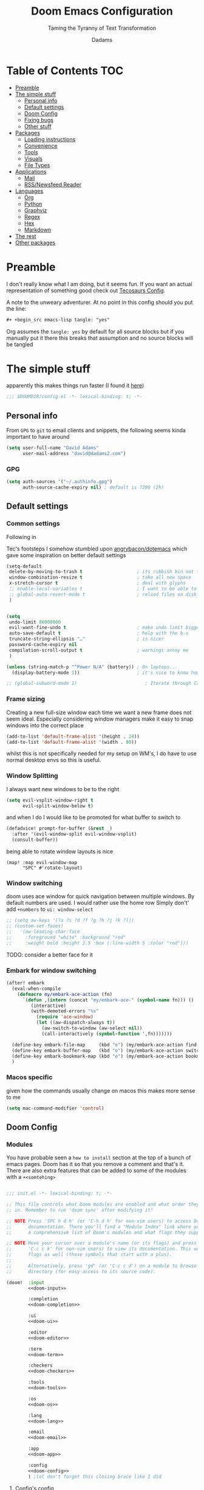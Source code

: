 #+title: Doom Emacs Configuration
#+subtitle: Taming the Tyranny of Text Transformation
#+author: Dadams
#+startup: content

* Table of Contents :TOC:
- [[#preamble][Preamble]]
- [[#the-simple-stuff][The simple stuff]]
  - [[#personal-info][Personal info]]
  - [[#default-settings][Default settings]]
  -  [[#doom-config][Doom Config]]
  - [[#fixing-bugs][Fixing bugs]]
  - [[#other-stuff][Other stuff]]
- [[#packages][Packages]]
  - [[#loading-instructions][Loading instructions]]
  - [[#convenience][Convenience]]
  - [[#tools][Tools]]
  - [[#visuals][Visuals]]
  - [[#file-types][File Types]]
- [[#applications][Applications]]
  - [[#mail][Mail]]
  - [[#rssnewsfeed-reader][RSS/Newsfeed Reader]]
- [[#languages][Languages]]
  - [[#org][Org]]
  - [[#python][Python]]
  - [[#graphviz][Graphviz]]
  - [[#regex][Regex]]
  - [[#hex][Hex]]
  - [[#markdown][Markdown]]
-   [[#the-rest][The rest]]
- [[#other-packages][Other packages]]

* Preamble

I don't really know what I am doing, but it seems fun. If you want an actual representation of something good check out [[https://tecosaur.github.io/emacs-config/config.html][Tecosaurs Config]].

A note to the unweary adventurer. At no point in this config should you put the line:
#+begin_src org :tangle no
#+ +begin_src emacs-lisp tangle: "yes"
#+end_src
Org assumes the =tangle: yes= by default for all source blocks but if you manually put it there this breaks that assumption
and no source blocks will be tangled


* The simple stuff

apparently this makes things run faster (I found it [[https://nullprogram.com/blog/2016/12/22/][here]])
#+begin_src emacs-lisp
;;; $DOOMDIR/config.el -*- lexical-binding: t; -*-
#+end_src


#+begin_src shell :exports none :comments no :tangle-mode (identity #o755)
#!/usr/bin/env bash
#+end_src

** Personal info

From ~GPG~ to ~git~ to email clients and snippets, the following seems kinda important to have around
#+begin_src emacs-lisp
(setq user-full-name "David Adams"
      user-mail-address "david@dadams2.com")
#+end_src


*** GPG
#+begin_src emacs-lisp
(setq auth-sources '("~/.authinfo.gpg")
      auth-source-cache-expiry nil) ; default is 7200 (2h)
#+end_src
** Default settings

*** Common settings
Following in

Tec's footsteps I somehow stumbled upon [[https://github.com/angrybacon/dotemacs/blob/master/dotemacs.org#use-better-defaults][angrybacon/dotemacs]] which gave some inspiration on better default settings

#+begin_src emacs-lisp
(setq-default
 delete-by-moving-to-trash t                    ; its rubbish bin not trash
 window-combination-resize t                    ; take all new space
 x-stretch-cursor t                             ; deal with glyphs
 ;; enable-local-variables t                    ; I want to be able to use dir-locals
 ;; global-auto-revert-mode t                   ; reload files on disk
 )


(setq
 undo-limit 80000000
 evil-want-fine-undo t                          ; make undo limit bigger
 auto-save-default t                            ; help with the b-s
 truncate-string-ellipsis "…"                   ; is nicer
 password-cache-expiry nil
 compilation-scroll-output t                    ; warnings annoy me
 )

(unless (string-match-p "^Power N/A" (battery)) ; On laptops...
  (display-battery-mode 1))                     ; it's nice to know how much power you have

;; (global-subword-mode 1)                         ; Iterate through CamelCase words
#+end_src

***  Frame sizing

Creating a new full-size window each time we want a new frame does not seem ideal. Especially considering window managers
make it easy to snap windows into the correct place

#+begin_src emacs-lisp
(add-to-list 'default-frame-alist '(height . 24))
(add-to-list 'default-frame-alist '(width . 80))
#+end_src

whilst this is not specifically needed for my setup on WM's, I do have to use normal desktop envs so this is useful.


***  Window Splitting

I always want new windows to be to the right

#+begin_src emacs-lisp
(setq evil-vsplit-window-right t
      evil-split-window-below t)
#+end_src
and when I do I would like to be promoted for what buffer to switch to


#+begin_src emacs-lisp
(defadvice! prompt-for-buffer (&rest _)
  :after '(evil-window-split evil-window-vsplit)
  (consult-buffer))
#+end_src

being able to rotate window layouts is nice
#+begin_src elisp
(map! :map evil-window-map
      "SPC" #'rotate-layout)
#+end_src


*** Window switching
doom uses ace window for quick navigation between multiple windows.
By default numbers are used. I would rather use the home row
Simply don't' add src_elisp{+numbers} to src_elisp{ui: window-select}
#+begin_src emacs-lisp
;; (setq aw-keys '(?a ?s ?d ?f ?g ?h ?j ?k ?l))
;; (custom-set-faces!
;;   '(aw-leading-char-face
;;     :foreground "white" :background "red"
;;     :weight bold :height 2.5 :box (:line-width 5 :color "red")))
#+end_src
TODO: consider a better face for it
*** Embark for window switching
#+begin_src emacs-lisp
(after! embark
  (eval-when-compile
    (defmacro my/embark-ace-action (fn)
      `(defun ,(intern (concat "my/embark-ace-" (symbol-name fn))) ()
         (interactive)
         (with-demoted-errors "%s"
           (require 'ace-window)
           (let ((aw-dispatch-always t))
             (aw-switch-to-window (aw-select nil))
             (call-interactively (symbol-function ',fn)))))))

  (define-key embark-file-map     (kbd "o") (my/embark-ace-action find-file))
  (define-key embark-buffer-map   (kbd "o") (my/embark-ace-action switch-to-buffer))
  (define-key embark-bookmark-map (kbd "o") (my/embark-ace-action bookmark-jump))
  )
#+end_src
*** Macos specific
given how the commands usually change on macos this makes more sense to me
#+begin_src emacs-lisp
(setq mac-command-modifier 'control)
#+end_src


**  Doom Config

*** Modules
:PROPERTIES:
:header-args:emacs-lisp: :tangle no
:END:
You have probable seen a ~how to install~ section at the top of a bunch of emacs pages. Doom has it so that you remove a comment
and that's it. There are also extra features that can be added to some of the modules with a =+<somtehing>=

#+begin_src emacs-lisp :tangle "init.el" :noweb no-export :comments no

;;; init.el -*- lexical-binding: t; -*-

;; This file controls what Doom modules are enabled and what order they load
;; in. Remember to run 'doom sync' after modifying it!

;; NOTE Press 'SPC h d h' (or 'C-h d h' for non-vim users) to access Doom's
;;      documentation. There you'll find a "Module Index" link where you'll find
;;      a comprehensive list of Doom's modules and what flags they support.

;; NOTE Move your cursor over a module's name (or its flags) and press 'K' (or
;;      'C-c c k' for non-vim users) to view its documentation. This works on
;;      flags as well (those symbols that start with a plus).
;;
;;      Alternatively, press 'gd' (or 'C-c c d') on a module to browse its
;;      directory (for easy access to its source code).

(doom!  :input
        <<doom-input>>

        :completion
        <<doom-completion>>

        :ui
        <<doom-ui>>

        :editor
        <<doom-editor>>

        :term
        <<doom-term>>

        :checkers
        <<doom-checkers>>

        :tools
        <<doom-tools>>

        :os
        <<doom-os>>

        :lang
        <<doom-lang>>

        :email
        <<doom-email>>

        :app
        <<doom-app>>

        :config
        <<doom-config>>
        ) ;lol don't forget this closing brace like I did
#+end_src

**** Config's config

If you don't know what a literate configuration is, welcome! You are reading one.
Doom has some rather nice defaults for literate src_elisp{:config}
#+name: doom-config
#+begin_src emacs-lisp
literate
(default +bindings +smartparens)
#+end_src

**** Completion

#+name: doom-completion
#+begin_src emacs-lisp
(company            ; the ultimate code completion backend
 +childframe)       ; ... when the children are actually better
;;helm              ; the *other* search engine for love and life
;;ido               ; the other *other* search engine...
;;(ivy
;; +icons           ; a search engine for love and life
;;)
(vertico +icons)    ; search endine for the future
#+end_src

**** General UI

Some are doom specific whilst others are nice quality of life improvements

#+name: doom-ui
#+begin_src emacs-lisp
;;deft                 ; notational velocity for Emacs
doom                   ; what makes DOOM look the way it does
doom-dashboard         ; a nifty splash screen for Emacs
;;doom-quit              ; DOOM quit-message prompts when you quit Emacs
(emoji +unicode)       ; 🙂
hl-todo                ; highlight TODO/FIXME/NOTE/DEPRECATED/HACK/
;;hydra                ; quick documentation for related commands
;;indent-guides        ; highlighted indent columns
(ligatures +extra)     ; ligatures and symbols to make your code pretty again
minimap                ; show a map of the code on the side
modeline               ; snazzy, Atom-inspired modeline, plus API
nav-flash              ; blink cursor line after big
;;neotree              ; a project drawer, like NERDTree for vim
ophints                ; highlight the region an operation acts on
(popup +defaults +all) ; tame sudden yet inevitable temporary windows
tabs                   ; a tab bar for Emacs and prettyer tabs
treemacs               ; a project drawer, like neotree but cooler
unicode                ; extended unicode support for various languages
vc-gutter              ; vcs diff in the fringe
vi-tilde-fringe        ; fringe tildes to mark beyond EOB
window-select          ; visually switch windows
workspaces             ; tab emulation, persistence & separate workspaces
zen                    ; distraction-free coding or writing
#+end_src

**** Editor things

#+name: doom-editor
#+begin_src emacs-lisp
(evil +everywhere)     ; come to the dark side, we have cookies
file-templates         ; auto-snippets for empty files
fold                   ; (nigh) universal code folding
(format +onsave)       ; automated
;;god                  ; run Emacs commands without modifier keys
;;lispy                ; vim for lisp, for people who don't like vim
multiple-cursors       ; editing in many places at once
;;objed                ; text object editing for the innocent
;;parinfer             ; turn lisp into python, sort of
;;rotate-text          ; cycle region at point between text candidates
snippets               ; my elves. They type so I don't have to
;;word-wrap            ; soft wrapping with language-aware indent

:emacs
(dired +icons)         ; making dired pretty [functional]
electric               ; smarter, keyword-based electric-indent
(ibuffer +icons)       ; interactive buffer management
undo                   ; persistent, smarter undo for your inevitable mistakes
vc                     ; version-control and Emacs, sitting in a tree
#+end_src

**** Terminals

whilst vterm is the best terminal emulator inside emacs currently, it is the most painful thing to compile (with
                                                                                                            the exception of maybe pdftools). As such having alternatives can be useful

#+name: doom-term
#+begin_src emacs-lisp
eshell            ; the elisp shell that works everywhere
;;shell           ; simple shell REPL for Emacs
;;term            ; basic terminal emulator for Emacs
vterm             ; the best terminal emulation in Emacs
#+end_src

**** Checkers

not much to be said. spell-fu seems good but the interfaces are not as nice
grammar would be much better if it offered suggestions on how to improve things (well specifically writegood mode)
#+name: doom-checkers
#+begin_src emacs-lisp
syntax              ; tasing you for every semicolon you forget
(:if (executable-find "aspell") (spell +flyspell +aspell +everywhere)) ; tasing you for misspelling mispelling
grammar           ; tasing grammar mistake every you make
#+end_src


**** Other stuff

despite the name herein lies some of the things that make emacs worth using.

#+name: doom-tools
#+begin_src emacs-lisp
ansible
biblio        ; Writes a PhD for you (citation needed)
(debugger +lsp) ; FIXME stepping through code, to help you add bugs
;;direnv        ; be direct about your environment
docker        ; port everything to containers
editorconfig    ; let someone else argue about tabs vs spaces
;;ein           ; tame Jupyter notebooks with emacs
(eval +overlay) ; run code, run (also, repls)
;;gist          ; interacting with github gists
lookup          ; navigate your code and its documentation
(lsp +elgot)    ; M-x vscode
;;macos         ; MacOS-specific commands
(magit +forge)  ; a git porcelain for Emacs
make            ; run make tasks from Emacs
;;pass          ; password manager for nerds
pdf             ; pdf enhancements
;;prodigy       ; FIXME managing external services & code builders
rgb             ; creating color strings
;;taskrunner    ; taskrunner for all your projects
;;terraform     ; infrastructure as code
;;tmux          ; an API for interacting with tmux
tree-sitter     ; syntax and parsing, sitting in a tree...
upload          ; map local to remote projects via ssh/ftp
#+end_src
#+name: doom-os
#+begin_src emacs-lisp
(:if IS-MAC macos)  ; improve compatibility with macOS
tty                 ; improve the terminal Emacs experience
#+end_src


**** Languages

#+name: doom-lang
#+begin_src emacs-lisp
;;agda              ; types of types of types of types...
;;beancount         ; mind the GAAP
(cc +lsp)           ; C > C++ == 1
;;clojure           ; java with a lisp
;;common-lisp       ; if you've seen one lisp, you've seen them all
;;coq               ; proofs-as-programs
;;crystal           ; ruby at the speed of c
;;csharp            ; unity, .NET, and mono shenanigans
;;data              ; config/data formats
;;(dart +flutter)   ; paint ui and not much else
;;dhall
;;elixir            ; erlang done right
;;elm               ; care for a cup of TEA?
emacs-lisp          ; drown in parentheses
;;erlang            ; an elegant language for a more civilized age
;;ess               ; emacs speaks statistics
;;factor
;;faust             ; dsp, but you get to keep your soul
(fortran +lsp)      ; in FORTRAN, GOD is REAL (unless declared INTEGER)
;;fsharp            ; ML stands for Microsoft's Language
;;fstar             ; (dependent) types and (monadic) effects and Z3
;;gdscript          ; the language you waited for
;;(go +lsp)         ; the hipster dialect
;;(graphql +lsp)    ; Give queries a REST
(haskell)    ; a language that's lazier than I am
;;hy                ; readability of scheme w/ speed of python
;;idris             ; a language you can depend on
(json
 +lsp
 +tree-sitter)      ; At least it ain't XML
(java
 ;; +lsp
 +tree-sitter)      ; the poster child for carpal tunnel syndrome
(javascript +lsp)   ; all(hope(abandon(ye(who(enter(here))))))
;; (julia +lsp)        ; a better, faster MATLAB
;;kotlin            ; a better, slicker Java(Script)
latex               ; writing papers in Emacs has never been so fun
;;lean              ; for folks with too much to prove
;;ledger            ; be audit you can be
;;lua               ; one-based indices? one-based indices
(markdown +grip)    ; writing docs for people to ignore
;;nim               ; python + lisp at the speed of c
;;nix               ; I hereby declare "nix geht mehr!"
;;ocaml             ; an objective camel
(org
 +pretty
 +pandoc
 +present
 +roam2
 +hugo
 +gnuplot
 +dragndrop
 +contacts
 +jupyter)          ; organize your plain life in plain text
;;php               ; perl's insecure younger brother
;;plantuml          ; diagrams for confusing people more
;;purescript        ; javascript, but functional
(python
 +lsp
 +pyright
 ;; +conda          ; micromamba is better :D
 +cython)           ; beautiful is better than ugly
;;qt                ; the 'cutest' gui framework ever
;;racket            ; a DSL for DSLs
;;raku              ; the artist formerly known as perl6
;;rest              ; Emacs as a REST client
;;rst               ; ReST in peace
;;(ruby +rails)     ; 1.step {|i| p "Ruby is #{i.even? ? 'love' : 'life'}"}
(rust +lsp)         ; Fe2O3.unwrap().unwrap().unwrap().unwrap()
;;scala             ; java, but good
;;(scheme +guile)   ; a fully conniving family of lisps
(sh +lsp)           ; she sells {ba,z,fi}sh shells on the C xor
;;sml
;;solidity          ; do you need a blockchain? No.
;;swift             ; who asked for emoji variables?
;;terra             ; Earth and Moon in alignment for performance.
web                 ; the tubes
(yaml +lsp)         ; JSON, but readable
;;zig               ; C, but simpler
#+end_src


**** Bring it all in

A constant work in progress. But trying to understand it does teach you a bunch.

#+name: doom-email
#+begin_src emacs-lisp
(:if (executable-find "mu") (mu4e +gmail +org))
;;notmuch
;;(wanderlust +gmail)
#+end_src

there are other things to consider as well
#+name: doom-app
#+begin_src emacs-lisp
;;calendar          ; A dated approach to timetabling
;;emms              ; Multimedia in Emacs is music to my ears
everywhere          ; *leave* Emacs!? You must be joking
irc                 ; how neckbeards socialize
(rss +org)          ; emacs as an RSS reader
;;twitter           ; twitter client https://twitter.com/vnought
#+end_src


**** Input

Whilst I could probably do japanese it would be a struggle so lets not
TODO: due to a bug in async tangle we don't include this
#+begin_src emacs-lisp :tangle no
;;bidi                       ; (tfel ot) thgir etirw uoy gnipleh
;;chinese
;;japanese
;;layout                     ; auie,ctsrnm is the superior home row
#+end_src

*** General Visual

**** Fonts

I am a big fan of 'Fira Code'. Font sizes do need some fiddling to get it all right.
#+begin_src emacs-lisp
(setq doom-font (font-spec :family "Fira Code" :size 12)
      doom-big-font (font-spec :family "Fira Code" :size 16)
      doom-variable-pitch-font (font-spec :family "Overpass" :size 16)
      doom-unicode-font (font-spec :family "JuliaMono")
      doom-serif-font (font-spec :family "IBM Plex Mono" :weight 'light)
      )
#+end_src

***** Missing Fonts

Warning about missing fonts is a bit of a problem especially if you are coming to a new system.
The following code (once again shamelessly ripped from Tec) makes it slightly more nice.
#+name: detect-missing-fonts
#+begin_src emacs-lisp :tangle no
(defvar required-fonts      '("Fira Code*" "Overpass" "JuliaMono" "IBM Plex Mono" "Merriweather" "Alegreya"))

(defvar available-fonts
  (delete-dups (or (font-family-list)
                   (split-string (shell-command-to-string "fc-list : family")
                                 "[,\n]"))))

(defvar missing-fonts
  (delq nil (mapcar
             (lambda (font)
               (unless (delq nil (mapcar (lambda (f)
                                           (string-match-p (format "^%s$" font) f))
                                         available-fonts))
                 font))
             required-fonts)))

(if missing-fonts
    (pp-to-string
     `(unless noninteractive
        (add-hook! 'doom-init-ui-hook
          (run-at-time nil nil
                       (lambda ()
                         (message "%s missing the following fonts: %s"
                                  (propertize "Warning!" 'face '(bold warning))
                                  (mapconcat (lambda (font)
                                               (propertize font 'face 'font-lock-variable-name-face))
                                             ',missing-fonts
                                             ", "))
                         (sleep-for 0.5))))))
  ";; No missing fonts detected")
#+end_src

#+begin_src emacs-lisp :noweb no-export
<<detect-missing-fonts()>>
#+end_src
***** Fixing icons

Some icons such as       (should see a windows icon, up down arrows a clock and a calendar not rain clouds a rain drop or stars) can appear to be incorrect depending on what font doom uses for unicode rendering.
This can make things difficult if you are working on something that renders them differently.
#+begin_src emacs-lisp
(setq doom-unicode-font (font-spec :family "Fira Code Nerd Font"))
#+end_src

**** Theme and modeline

I like the softer look of Nord and use it in a number of other places. There are some disadvantages like weird comments
but overall its nice.

#+begin_src emacs-lisp
(setq doom-theme 'doom-nord)
#+end_src

I use linux on all my systems so I don't need to be told that =LF UTF-8= is my file encoding all the time
#+begin_src emacs-lisp
(defun doom-modeline-conditional-buffer-encoding ()
  "We expect the encoding to be LF UTF-8, so only show the modeline when this is not the case"
  (setq-local doom-modeline-buffer-encoding
              (unless (and (memq (plist-get (coding-system-plist buffer-file-coding-system) :category)
                                 '(coding-category-undecided coding-category-utf-8))
                           (not (memq (coding-system-eol-type buffer-file-coding-system) '(1 2))))
                t)))

(add-hook 'after-change-major-mode-hook #'doom-modeline-conditional-buffer-encoding)
#+end_src

there are also a few other nice things I like
#+begin_src elisp
(setq doom-modeline-minor-modes nil)
(setq doom-modeline-enable-word-count t) ; super nice in visual mode
(setq doom-modeline-persp-name t) ; I want to know where I am
#+end_src
**** Word wrapping
#+begin_src emacs-lisp
;; (setq +word-wrap-fill-style 'auto)
#+end_src

** Fixing bugs

in =mu= > 1.8 there is a problem with dooms default popup rules. Lets fix this
#+begin_src emacs-lisp
(set-popup-rule! "^\\*mu4e-\\(main\\|headers\\)\\*" :ignore t)
#+end_src




** Other stuff
*** Allow babel execution in CLI actions
In this config I sometimes generate code to include in my config.
This works nicely, but for it to work with =doom sync= et. al. I need to make sure
that Org doesn't try to confirm that I want to allow evaluation (I do!).

Thankfully Doom supports =$DOOMDIR/cli.el= file which is sourced every time a CLI
command is run, so we can just enable evaluation by setting
~org-confirm-babel-evaluate~ to ~nil~ there.
While we're at it, we should silence ~org-babel-execute-src-block~ to
avoid polluting the output.

#+begin_src emacs-lisp :tangle cli.el :comments no
;;; cli.el -*- lexical-binding: t; -*-
(setq org-confirm-babel-evaluate nil)

(defun doom-shut-up-a (orig-fn &rest args)
  (quiet! (apply orig-fn args)))

(advice-add 'org-babel-execute-src-block :around #'doom-shut-up-a)
#+end_src

*** Line numbers

I literally cannot function without relative lines numbers
#+begin_src emacs-lisp
(setq display-line-numbers-type 'visual)
#+end_src
I recently changed this to be visual as I want to be able to do vim style jumps with folds
see [[help:display-line-numbers-type]]

*** Bookmarks
I like having access to bookmarks so lets save them in sane places and have a keybinding

#+begin_src emacs-lisp
(setq bookmark-default-file "~/.doom.d/bookmarks") ; I like being able to store my bookmarks properly

(map! :leader
      (:prefix-map ("b" . "buffer")
                   "C-s" 'bookmark-save))
#+end_src
*** Buffer names

Why not take advantage of icons for the default buffer
#+begin_src emacs-lisp
(setq doom-fallback-buffer-name "► Doom"
      +doom-dashboard-name "► Doom")

#+end_src

*** Splash screen

re-occurring pain point as this is the first thing that you see when you open emacs. Finding both the right image at the right size and colour is difficult.
At the moment it is simple but I have bigger plans

#+begin_src emacs-lisp
(defvar fancy-splash-image-template
  (expand-file-name "misc/splash-images/blackhole-lines.svg" doom-private-dir)
  "Default template svg used for the splash image, with substitutions from ")
(defvar fancy-splash-image-nil
  (expand-file-name "misc/splash-images/transparent-pixel.png" doom-private-dir)
  "An image to use at minimum size, usually a transparent pixel")

(setq fancy-splash-sizes
      `((:height 700 :min-height 70 :padding (0 . 2) :template ,(expand-file-name "misc/splash-images/blackhole-lines-0.svg" doom-private-dir))
        (:height 500 :min-height 50 :padding (1 . 2) :template ,(expand-file-name "misc/splash-images/blackhole-lines-0.svg" doom-private-dir))
        (:height 440 :min-height 42 :padding (1 . 4) :template ,(expand-file-name "misc/splash-images/blackhole-lines-0.svg" doom-private-dir))
        (:height 400 :min-height 38 :padding (1 . 4) :template ,(expand-file-name "misc/splash-images/blackhole-lines-1.svg" doom-private-dir))
        (:height 350 :min-height 36 :padding (1 . 3) :template ,(expand-file-name "misc/splash-images/blackhole-lines-2.svg" doom-private-dir))
        (:height 300 :min-height 34 :padding (1 . 3) :template ,(expand-file-name "misc/splash-images/blackhole-lines-3.svg" doom-private-dir))
        (:height 250 :min-height 32 :padding (1 . 2) :template ,(expand-file-name "misc/splash-images/blackhole-lines-4.svg" doom-private-dir))
        (:height 200 :min-height 30 :padding (1 . 2) :template ,(expand-file-name "misc/splash-images/blackhole-lines-5.svg" doom-private-dir))
        (:height 100 :min-height 24 :padding (1 . 2) :template ,(expand-file-name "misc/splash-images/emacs-e-template.svg" doom-private-dir))
        (:height 0   :min-height 0  :padding (0 . 0) :file ,fancy-splash-image-nil)))
;; "list of plists with the following properties
;; :height the height of the image
;; :min-height minimum `frame-height' for image
;; :padding `+doom-dashboard-banner-padding' to apply
;; :template non-default template file
;; :file file to use instead of template")

(defvar fancy-splash-template-colours
  '(("$colour1" . keywords) ("$colour2" . type) ("$colour3" . warning) ("$colour4" . base8))
  "list of colour-replacement alists of the form (\"$placeholder\" . 'theme-colour) which applied the template")

(unless (file-exists-p (expand-file-name "theme-splashes" doom-cache-dir))
  (make-directory (expand-file-name "theme-splashes" doom-cache-dir) t))

(defun fancy-splash-filename (theme-name height)
  (expand-file-name (concat (file-name-as-directory "theme-splashes")
                            theme-name
                            "-" (number-to-string height) ".svg")
                    doom-cache-dir))

(defun fancy-splash-clear-cache ()
  "Delete all cached fancy splash images"
  (interactive)
  (delete-directory (expand-file-name "theme-splashes" doom-cache-dir) t)
  (message "Cache cleared!"))

(defun fancy-splash-generate-image (template height)
  "Read TEMPLATE and create an image if HEIGHT with colour substitutions as
   described by `fancy-splash-template-colours' for the current theme"
  (with-temp-buffer
    (insert-file-contents template)
    (re-search-forward "$height" nil t)
    (replace-match (number-to-string height) nil nil)
    (dolist (substitution fancy-splash-template-colours)
      (goto-char (point-min))
      (while (re-search-forward (car substitution) nil t)
        (replace-match (doom-color (cdr substitution)) nil nil)))
    (write-region nil nil
                  (fancy-splash-filename (symbol-name doom-theme) height) nil nil)))

(defun fancy-splash-generate-images ()
  "Perform `fancy-splash-generate-image' in bulk"
  (dolist (size fancy-splash-sizes)
    (unless (plist-get size :file)
      (fancy-splash-generate-image (or (plist-get size :file)
                                       (plist-get size :template)
                                       fancy-splash-image-template)
                                   (plist-get size :height)))))

(defun ensure-theme-splash-images-exist (&optional height)
  (unless (file-exists-p (fancy-splash-filename
                          (symbol-name doom-theme)
                          (or height
                              (plist-get (car fancy-splash-sizes) :height))))
    (fancy-splash-generate-images)))

(defun get-appropriate-splash ()
  (let ((height (frame-height)))
    (cl-some (lambda (size) (when (>= height (plist-get size :min-height)) size))
             fancy-splash-sizes)))

(setq fancy-splash-last-size nil)
(setq fancy-splash-last-theme nil)
(defun set-appropriate-splash (&rest _)
  (let ((appropriate-image (get-appropriate-splash)))
    (unless (and (equal appropriate-image fancy-splash-last-size)
                 (equal doom-theme fancy-splash-last-theme)))
    (unless (plist-get appropriate-image :file)
      (ensure-theme-splash-images-exist (plist-get appropriate-image :height)))
    (setq fancy-splash-image
          (or (plist-get appropriate-image :file)
              (fancy-splash-filename (symbol-name doom-theme) (plist-get appropriate-image :height))))
    (setq +doom-dashboard-banner-padding (plist-get appropriate-image :padding))
    (setq fancy-splash-last-size appropriate-image)
    (setq fancy-splash-last-theme doom-theme)
    (+doom-dashboard-reload)))

(add-hook 'window-size-change-functions #'set-appropriate-splash)
(add-hook 'doom-load-theme-hook #'set-appropriate-splash)
#+end_src
*** Systemd daemon

for a lot of things it makes sense to run emacs as a daemon. Especially mail.
#+name: emacsclient service
#+begin_src systemd :tangle ~/.config/systemd/user/emacs.service :mkdirp yes
[Unit]
Description=Emacs text editor
Documentation=info:emacs man:emacs(1) https://gnu.org/software/emacs/

[Service]
Type=forking
ExecStart=sh -c 'emacs --daemon && emacsclient -c --eval "(delete-frame)"'
ExecStop=/usr/bin/emacsclient --no-wait --eval "(progn (setq kill-emacs-hook nil) (kill emacs))"
Environment=COLORTERM=truecolor
Restart=on-failure

[Install]
WantedBy=default.target
#+end_src

which is then enabled by
#+begin_src shell :tangle (if (string= "enabled\n" (shell-command-to-string "systemctl --user is-enabled emacs.service")) "no" "setup.sh")
systemctl --user enable emacs.service
#+end_src

So to enable =mu4e= when actually running the daemon. Unfortunate that =circle= also cannot be started at this time.
Also make sure to switch to the dashboard.

#+name: daemon initialisation
#+begin_src emacs-lisp (if not((executable-find "mu")) ":tangle no")
(defun greedily-do-daemon-setup ()
  (require 'org)
  (when (require 'mu4e nil t)
    (setq mu4e-confirm-quit t)
    (setq +mu4e-lock-greedy t)
    (setq +mu4e-lock-relaxed t)
    (when (+mu4e-lock-available t)
      (mu4e--start)))
  (when (require 'elfeed nil t)
    (run-at-time nil (* 8 60 60) #'elfeed-update)))

(when (daemonp)
  (add-hook 'emacs-startup-hook #'greedily-do-daemon-setup)
  (add-hook! 'server-after-make-frame-hook
    (unless (string-match-p "\\*draft\\|\\*stdin\\|emacs-everywhere" (buffer-name))
      (switch-to-buffer +doom-dashboard-name))))
#+end_src


*** Full screen

The majority of screens that I work on are 1080p so having Emacs full screen by default is nice for them.
Should I switch to higher resolution displays this will likely become system dependent.
#+begin_src emacs-lisp
;; auto fullscreen
;; (if (eq initial-window-system 'x)                 ; if started by emacs command or desktop file
;;     (toggle-frame-maximized)
;;   (toggle-frame-fullscreen))
#+end_src
#TODO: make this work with wayland


*** Dashboard quick actions

There are only a few things I do on the dashboard. So why not make them quicker and save keystrokes

#+begin_src emacs-lisp
(defun +doom-dashboard-setup-modified-keymap ()
  (setq +doom-dashboard-mode-map (make-sparse-keymap))
  (map! :map +doom-dashboard-mode-map
        :desc "Open Org Agenda" :ng "a" #'org-agenda
        :desc "Find file" :ng "f" #'find-file
        :desc "Recent files" :ng "r" #'consult-recent-file
        :desc "Config dir" :ng "C" #'doom/open-private-config
        :desc "Open config.org" :ng "c" (cmd! (find-file (expand-file-name "config.org" doom-private-dir)))
        :desc "Open dotfile" :ng "." (cmd! (doom-project-find-file "~/.config/"))
        :desc "Notes (roam)" :ng "n" #'org-roam-node-find
        :desc "Switch buffer" :ng "b" #'+vertico/switch-workspace-buffer
        :desc "Open Vterm" :ng "v" #'+vterm/here
        :desc "Open Elfeed" :ng "l" #'elfeed
        :desc "Switch buffers (all)" :ng "<" #'consult-buffer
        :desc "IBuffer" :ng "i" #'ibuffer
        :desc "Open Project" :ng "p" #'projectile-switch-project
        :desc "Open Mail" :ng "m" #'mu4e
        :desc "Set theme" :ng "t" #'consult-theme
        :desc "Org Capture" :ng "x" #'org-capture
        :desc "Quit" :ng "Q" #'save-buffers-kill-terminal
        :desc "Show keybindings" :ng "h" (cmd! (which-key-show-keymap '+doom-dashboard-mode-map))))

(add-transient-hook! #'+doom-dashboard-mode (+doom-dashboard-setup-modified-keymap))
(add-transient-hook! #'+doom-dashboard-mode :append (+doom-dashboard-setup-modified-keymap))
(add-hook! 'doom-init-ui-hook :append (+doom-dashboard-setup-modified-keymap))
#+end_src

leader for =d= is currently unbound so why not?
#+begin_src emacs-lisp
(map! :leader :desc "Dashboard" "d" #'+doom-dashboard/open)
#+end_src
*** Emacs Client Wrapper
I do make use of emacs as a terminal emulator from time to time.

By having this as a script instead of aliases we get a few advantages:
+ accepting stdin by putting in a temp file
+ guessing that =tty= is a good idea when ~$DISPLAY~ is unset
+ makes =emacsclient= instances non blocking

#+name: e
#+begin_src shell :tangle ~/.local/bin/e :mkdirp yes :tangle-mode (identity #o755) :comments no
#!/usr/bin/env bash
force_tty=false
force_wait=false
stdin_mode=""

args=()

while :; do
case "$1" in
-t | -nw | --tty)
force_tty=true
shift ;;
-w | --wait)
force_wait=true
shift ;;
-m | --mode)
stdin_mode=" ($2-mode)"
shift 2 ;;
-h | --help)
echo -e "\033[1mUsage: e [-t] [-m MODE] [OPTIONS] FILE [-]\033[0m

Emacs client convenience wrapper.

\033[1mOptions:\033[0m
\033[0;34m-h, --help\033[0m            Show this message
\033[0;34m-t, -nw, --tty\033[0m        Force terminal mode
\033[0;34m-w, --wait\033[0m            Don't supply \033[0;34m--no-wait\033[0m to graphical emacsclient
\033[0;34m-\033[0m                     Take \033[0;33mstdin\033[0m (when last argument)
\033[0;34m-m MODE, --mode MODE\033[0m  Mode to open \033[0;33mstdin\033[0m with

Run \033[0;32memacsclient --help\033[0m to see help for the emacsclient."
exit 0 ;;
--*=*)
set -- "$@" "${1%%=*}" "${1#*=}"
shift ;;
,*)
if [ "$#" = 0 ]; then
break; fi
args+=("$1")
shift ;;
esac
done

if [ ! "${#args[*]}" = 0 ] && [ "${args[-1]}" = "-" ]; then
unset 'args[-1]'
TMP="$(mktemp /tmp/emacsstdin-XXX)"
cat > "$TMP"
args+=(--eval "(let ((b (generate-new-buffer \"*stdin*\"))) (switch-to-buffer b) (insert-file-contents \"$TMP\") (delete-file \"$TMP\")${stdin_mode})")
fi

if [ -z "$DISPLAY" ] || $force_tty; then
# detect terminals with sneaky 24-bit support
if { [ "$COLORTERM" = truecolor ] || [ "$COLORTERM" = 24bit ]; } \
&& [ "$(tput colors 2>/dev/null)" -lt 257 ]; then
if echo "$TERM" | grep -q "^\w\+-[0-9]"; then
termstub="${TERM%%-*}"; else
termstub="${TERM#*-}"; fi
if infocmp "$termstub-direct" >/dev/null 2>&1; then
TERM="$termstub-direct"; else
TERM="xterm-direct"; fi # should be fairly safe
fi
emacsclient --tty -create-frame --alternate-editor="$ALTERNATE_EDITOR" "${args[@]}"
else
if ! $force_wait; then
args+=(--no-wait); fi
emacsclient -create-frame --alternate-editor="$ALTERNATE_EDITOR" "${args[@]}"
fi
#+end_src

Now, to set an alias to use =e= with magit, and then for maximum laziness we can
set aliases for the terminal-forced variants.
#+begin_src shell :tangle no
alias m='e --eval "(progn (magit-status) (delete-other-windows))"'
alias mt="m -t"
alias et="e -t"
#+end_src

*** Setup Script

Doom doesn't always install everything I need so there are a few things to bring in
#+name: run-setup
#+begin_src emacs-lisp :tangle no
;; (if (file-exists-p "setup.sh")
;;     (if (string-empty-p (string-trim (with-temp-buffer (insert-file-contents "setup.sh") (buffer-string)) "#!/usr/bin/env bash"))
;;         (message ";; Setup script is empty")
;;       (message ";; Detected content in the setup script")
;;       (pp-to-string
;;        `(unless noninteractive
;;           (defun +config-run-setup ()
;;             (when (yes-or-no-p (format "%s The setup script has content. Check and run the script?"
;;                                        (propertize "Warning!" 'face '(bold warning))))
;;               (find-file (expand-file-name "setup.sh" doom-private-dir))
;;               (when (yes-or-no-p "Would you like to run this script?")
;;                 (async-shell-command "./setup.sh"))))
;;           (add-hook! 'doom-init-ui-hook
;;             (run-at-time nil nil #'+config-run-setup)))))
;;   (message ";; setup.sh did not exist during tangle. Tangle again.")
;;   (pp-to-string
;;    `(unless noninteractive
;;       (add-hook! 'doom-init-ui-hook #'+literate-tangle-async-h))))
#+end_src

#+begin_src emacs-lisp :noweb no-export
;; <<run-setup()>>
#+end_src
* Packages
** Loading instructions
:PROPERTIES:
:header-args:emacs-lisp: :tangle no
:END:

Whilst doom provides most of what you will need if you are a package developer or need to get the absolute latest thing due to features or instability
there is a nice and simple way of doing so:  the ~package!~ macro in  =packages.el=.
~doom sync~ will need to be run afterwards.
This file shouldn't be byte compiled.
#+begin_src emacs-lisp :tangle "packages.el" :comments no
;; -*- no-byte-compile: t; -*-
#+end_src


*** From MEPLA/EPLA/emacsmirror

For ~a-thing~ do:
#+begin_src emacs-lisp
(package! a-thing)
#+end_src

*** From GIT

As a reminder for me, to install something from a git repo use ~:recipe~ and documentation
can be found [[https://github.com/raxod502/straight.el#the-recipe-format][here]]:
#+begin_src emacs-lisp
(package! some-package
  :recipe (:host github :repo "username/repo"))
#+end_src

If there isn't a ~PACKAGENAME.el~ or its in a weird place use ~:files~.
#+begin_src emacs-lisp
(package! another-package
  :recipe (:host github :repo "username/repo"
           :files ("some-file.el" "src/lisp/*.el")))
#+end_SRC

*** Disable defaults

You can get rid of the defaults:
#+begin_src emacs-lisp
(package! builtin-package :disable t)
#+end_src

You can overwrite the defaults
#+begin_src emacs-lisp
(package! builtin-package :recipe (:nonrecursive t))
(package! builtin-package-2 :recipe (:repo "myfork/package"))
#+end_src

It should be noted that Doom will fill in the rest of ~:recipe~ so you don't have to!

You can even override with a specific branch:
#+begin_src emacs-lisp
(package! builtin-package :recipe (:branch "develop"))
#+end_src


** Convenience

*** Avy

Apparently this is not enabled by default and I like going to multiple places
#+begin_src emacs-lisp
(setq avy-all-windows 'all-frames)
#+end_src

*** Evil-escape

Evil escape is disabled in ~vterm-mode~ by default. I dislike this so I will keep
all the defaults excepting it.
#+begin_src emacs-lisp
(setq evil-escape-excluded-major-modes '(neotree-mode treemacs-mode))
#+end_src

*** Ligatures


Ligature's are still an issue for me. Especially python. So I have done a bit of a blanket ignore
till I figure out what I want
#+begin_src emacs-lisp
(setq +ligatures-extras-in-modes '(elisp-mode org-mode))
;; (setq +ligatures-in-modes '(not special-mode comint-mode eshell-mode term-mode vterm-mode Info-mode python-mode))
#+end_src

*** Rotate (window management)

The =rotate= package just adds the ability to rotate window layouts, but that
sounds nice to me.

#+begin_src emacs-lisp :tangle packages.el
(package! rotate :pin "4e9ac3ff800880bd9b705794ef0f7c99d72900a6")
#+end_src

*** Which-key

I don't know why this is not enabled by default, but I like being able to navigate multiple pages.
Especially if I have looked it up with =SPC h b t=.
#+begin_src emacs-lisp
(setq which-key-use-C-h-commands 't)
#+end_src

*** vterm

I like to use tmux inside vterm and use vim bindings for navigating panes and windows.
This simply disables the global =C-h= for help.
#+begin_src emacs-lisp
(map! :after vterm
      :map vterm-mode-map
      "C-a" #'vterm-send-C-a
      "C-h" #'vterm-send-C-h
      "C-S-t" #'+vterm/toggle
      "C-S-v" #'evil-paste-after)

#+end_src
*** Dired
image dired is really useful and I would like to be able to bring it up more often
#+begin_src emacs-lisp
(map! :after dired
      :map dired-mode-map
      "C-S-i" #'image-dired)
#+end_src

** Tools

*** Very Large files

The /very large files/ mode loads large files in chunks, allowing one to open
ridiculously large files.

#+begin_src emacs-lisp :tangle packages.el
(package! vlf :recipe (:host github :repo "emacs-straight/vlf" :files ("*.el")))
#+end_src

To make VLF available without delaying startup, we'll just load it in quiet moments.

#+begin_src emacs-lisp :noweb no-export :noweb-prefix no
(use-package! vlf-setup
  :defer-incrementally vlf-tune vlf-base vlf-write
  vlf-search vlf-occur vlf-follow vlf-ediff vlf
  :commands vlf vlf-mode
  :init
  <<vlf-largefile-prompt>>
  :config
  (advice-remove 'abort-if-file-too-large #'ad-Advice-abort-if-file-too-large)
  <<vlf-linenum-offset>>
  <<vlf-search-chunking>>)
#+end_src

Now, there are one or two tweaks worth applying to VLF. For starters, it goes to
the liberty of advising ~abort-if-file-too-large~, and in doing so removes the
option of opening files literally. I think that's a bit much, so we can remove
the advice and instead override ~files--ask-user-about-large-file~ (the more
                                                                     appropriate function, I think) as a simpler approach, just sacrificing the
original behaviour with src_elisp{(setq vlf-application 'always)} (which I can't
                                                                         imagine using anyway).

#+name: vlf-largefile-prompt
#+begin_src emacs-lisp :noweb-ref none
(defadvice! +files--ask-about-large-file-vlf (size op-type filename offer-raw)
  "Like `files--ask-user-about-large-file', but with support for `vlf'."
  :override #'files--ask-user-about-large-file
  (if (eq vlf-application 'dont-ask)
      (progn (vlf filename) (error ""))
    (let ((prompt (format "File %s is large (%s), really %s?"
                          (file-name-nondirectory filename)
                          (funcall byte-count-to-string-function size) op-type)))
      (if (not offer-raw)
          (if (y-or-n-p prompt) nil 'abort)
        (let ((choice
               (car
                (read-multiple-choice
                 prompt '((?y "yes")
                          (?n "no")
                          (?l "literally")
                          (?v "vlf"))
                 (files--ask-user-about-large-file-help-text
                  op-type (funcall byte-count-to-string-function size))))))
          (cond ((eq choice ?y) nil)
                ((eq choice ?l) 'raw)
                ((eq choice ?v)
                 (vlf filename)
                 (error ""))
                (t 'abort)))))))
#+end_src

As you go from one chunk fetched by VLF to the next, the displayed line number
of the first line /in each chunk/ is unchanged. I think it's reasonable to hope
for an /overall/ line number, and by tracking chunk's cumulative line numbers we
can implement this behaviour fairly easily.

#+name: vlf-linenum-offset
#+begin_src emacs-lisp :noweb-ref none
(defvar-local +vlf-cumulative-linenum '((0 . 0))
  "An alist keeping track of the cumulative line number.")

(defun +vlf-update-linum ()
  "Update the line number offset."
  (let ((linenum-offset (alist-get vlf-start-pos +vlf-cumulative-linenum)))
    (setq display-line-numbers-offset (or linenum-offset 0))
    (when (and linenum-offset (not (assq vlf-end-pos +vlf-cumulative-linenum)))
      (push (cons vlf-end-pos (+ linenum-offset
                                 (count-lines (point-min) (point-max))))
            +vlf-cumulative-linenum))))

(add-hook 'vlf-after-chunk-update-hook #'+vlf-update-linum)

;; Since this only works with absolute line numbers, let's make sure we use them.
(add-hook! 'vlf-mode-hook (setq-local display-line-numbers t))
#+end_src

The other thing that doesn't work too well with VLF is searching with anything
other than =M-x occur=. This is because trying to go to the next match at the end
of a chunk usually wraps the point to the beginning of the chunk, instead of
moving to the next chunk.

#+name: vlf-search-chunking
#+begin_src emacs-lisp :noweb-ref none
(defun +vlf-next-chunk-or-start ()
  (if (= vlf-file-size vlf-end-pos)
      (vlf-jump-to-chunk 1)
    (vlf-next-batch 1))
  (goto-char (point-min)))

(defun +vlf-last-chunk-or-end ()
  (if (= 0 vlf-start-pos)
      (vlf-end-of-file)
    (vlf-prev-batch 1))
  (goto-char (point-max)))

(defun +vlf-isearch-wrap ()
  (if isearch-forward
      (+vlf-next-chunk-or-start)
    (+vlf-last-chunk-or-end)))

(add-hook! 'vlf-mode-hook (setq-local isearch-wrap-function #'+vlf-isearch-wrap))
#+end_src


Unfortunately, since evil-search doesn't have an analogue to
~isearch-wrap-function~, we can't easily add support to it.
*** Eros

#+begin_quote
=:tools eval=
#+end_quote

Provides amazing inline evaluation of ~elisp~ using =gr= and =gR=.
Another gem from Tec's config is to make this look better
#+begin_src emacs-lisp
(setq eros-eval-result-prefix "⟹ ") ; default =>
#+end_src

*** Evil

#+begin_quote
=:editor evil=
#+end_quote

Doom's configuration of evil is reasonable and pragmatic.
However everyone has some personal preferences.
#+begin_src emacs-lisp
(after! evil
  (setq evil-ex-substitute-global t     ; I like my s/../.. to by global by default
        evil-kill-on-visual-paste nil)) ; Don't put overwritten text in the kill ring
#+end_src

*** Magit

automated commit templates seem nice to me
#+begin_src emacs-lisp
(defvar +magit-project-commit-templates-alist nil
  "Alist of toplevel dirs and template strings/functions.")
(after! magit
  (defun +magit-fill-in-commit-template ()
    "Insert template from `+magit-fill-in-commit-template' if applicable."
    (when-let ((template (and (save-excursion (goto-char (point-min)) (string-match-p "\\`\\s-*$" (thing-at-point 'line)))
                              (cdr (assoc (file-name-base (directory-file-name (magit-toplevel)))
                                          +magit-project-commit-templates-alist)))))
      (goto-char (point-min))
      (insert (if (stringp template) template (funcall template)))
      (goto-char (point-min))
      (end-of-line)))
  (add-hook 'git-commit-setup-hook #'+magit-fill-in-commit-template 90)
  )

(after! magit
  (add-to-list '+magit-project-commit-templates-alist (cons "first" (lambda () (insert (magit-get-current-branch) ": "))))
  )
#+end_src



Keymaps are a pain at the best of times and I couldn't get the normal maps to work
#+begin_src emacs-lisp
(after! evil-collection-magit
  (evil-collection-define-key 'normal
    'evil-collection-magit-toggle-text-minor-mode-map
    "\C-t" '+workspace/new)
  (evil-collection-define-key evil-collection-magit-state 'magit-mode-map
    "\C-t" '+workspace/new)
  )
#+end_src

*** Company

I both love and hate company. It make emacs better than any vim plugin system, but is also
the thing that is most likely going to slow down my typing experience.

#+begin_src emacs-lisp
(after! company
  (setq company-idle-delay 0.5
        company-minimum-prefix-length 3
        company-show-numbers t))
;; (add-hook
;;  'evil-normal-state-entry-hook #'company-abort))
#+end_src

Also a good idea to improve memory:
#+begin_src emacs-lisp
(setq-default history-length 1000)
(setq-default prescient-history-length 1000)
#+end_src

**** LSP optimisation

the following can help to see if its the language server or company that is slow.
Its almost always garbage collection though.
#+begin_src emacs-lisp
(setq company-idle-delay 0.01)
#+end_src

**** Plain text defaults

Having ~Ispell~ Enabled is really useful.

#+begin_src emacs-lisp
(set-company-backend!
  '(text-mode
    markdown-mode
    gfm-mode)
  '(:seperate
    company-ispell
    company-files
    company-yasnippet))
#+end_src

**** ESS

Nothing to put here currently. Look into ~company-dabbrev-code~

*** Projectile
because it faster
#+begin_src emacs-lisp
(setq projectile-indexing-method 'native)
;; (after! projectile
;;   (dolist (project myprojects)
;;     (projectile-add-known-project project)))


;; (setq projectile-project-search-path '("~/Things/"))
#+end_src
#+begin_src emacs-lisp
(after! projectile
  (add-hook 'projectile-after-switch-project-hook
            (lambda ()
              (magit-status))))
#+end_src

*** Smerge
The default keybindings are not the best really, and could use some improvement.
Especially in keeping all changes.
#+begin_src emacs-lisp
(defun smerge-repeatedly ()
  "Perform smerge actions again and again"
  (interactive)
  (smerge-mode 1)
  (smerge-transient))
(after! transient
  (transient-define-prefix smerge-transient ()
    [["Move"
      ("n" "next" (lambda () (interactive) (ignore-errors (smerge-next)) (evil-scroll-line-to-center (line-number-at-pos)) (smerge-repeatedly)))
      ("p" "previous" (lambda () (interactive) (ignore-errors (smerge-prev))(evil-scroll-line-to-center (line-number-at-pos)) (smerge-repeatedly)))]
     ["Keep"
      ("b" "base" (lambda () (interactive) (ignore-errors (smerge-keep-base)) (smerge-repeatedly)))
      ("u" "upper" (lambda () (interactive) (ignore-errors (smerge-keep-upper)) (smerge-repeatedly)))
      ("l" "lower" (lambda () (interactive) (ignore-errors (smerge-keep-lower)) (smerge-repeatedly)))
      ("a" "all" (lambda () (interactive) (ignore-errors (smerge-keep-all)) (smerge-repeatedly)))
      ("RET" "current" (lambda () (interactive) (ignore-errors (smerge-keep-current)) (smerge-repeatedly)))]
     ["Diff"
      ("<" "upper/base" (lambda () (interactive) (ignore-errors (smerge-diff-base-upper)) (smerge-repeatedly)))
      ("=" "upper/lower" (lambda () (interactive) (ignore-errors (smerge-diff-upper-lower)) (smerge-repeatedly)))
      (">" "base/lower" (lambda () (interactive) (ignore-errors (smerge-diff-base-lower)) (smerge-repeatedly)))
      ("R" "refine" (lambda () (interactive) (ignore-errors (smerge-refine)) (smerge-repeatedly)))
      ("E" "ediff" (lambda () (interactive) (ignore-errors (smerge-ediff)) (smerge-repeatedly)))]
     ["Other"
      ("c" "combine" (lambda () (interactive) (ignore-errors (smerge-combine-with-next)) (smerge-repeatedly)))
      ("r" "resolve" (lambda () (interactive) (ignore-errors (smerge-resolve)) (smerge-repeatedly)))
      ("k" "kill current" (lambda () (interactive) (ignore-errors (smerge-kill-current)) (smerge-repeatedly)))
      ("q" "quit" (lambda () (interactive) (smerge-auto-leave)))]]))
#+end_src

Oh and I also want to bind this to a reasonable key.
#+begin_src emacs-lisp
(after! magit
  (map! :leader
        (:prefix-map ("g" . "git")
                     "m" 'smerge-repeatedly)))
#+end_src

*** flyckeck

because the default bindings are kinda dumb so everything is now =SPC c x=
#+begin_src emacs-lisp
(after! flycheck
  (map! :leader
        (:prefix-map ("c" . "code")
                     "x" flycheck-command-map)))
#+end_src

*** Ispell

SCOWL provides a nice place to get dictionaries from I would like one:

- size
80 (huge)
- spellings
British(-ise) and Australian
- spelling variants level
0
- diacritics
keep
- extra lists
hacker, roman

*** Aspell

#+begin_src shell :tangle (if (file-expand-wildcards "/usr/lib64/aspell*/en-custom.multi") "no" "setup.sh")
cd /tmp
curl -o "aspell6-en-custom.tar.bz2" 'http://app.aspell.net/create?max_size=80&spelling=GBs&spelling=AU&max_variant=0&diacritic=keep&special=hacker&special=roman-numerals&encoding=utf-8&format=inline&download=aspell'
tar -xjf "aspell6-en-custom.tar.bz2"

cd aspell6-en-custom
./configure && make && sudo make install
#+end_src

**** Configuration

Actually set the correct spelling dictionary
#+begin_src emacs-lisp
(setq ispell-dictionary "en-custom")
#+end_src

Also having a personal dictionary that is separate from the original is useful

#+begin_src emacs-lisp
(setq ispell-personal-dictionary (expand-file-name ".ispell_personal" doom-private-dir))
#+end_src

*** Flyspell

I much prefer flyspells interface for correcting, spelling. But I really like the way that Ispell goes through all the problems in the buffer.
So lets just write a function for doing that:
#+begin_src emacs-lisp
(defun da/ispell ()
  (interactive)
    (while (not (flyspell-goto-next-error))
       (flyspell-correct-at-point)))
#+end_src


*** YASnippet

nested snippets are good so:
#+begin_src emacs-lisp
(setq yas-triggers-in-field t)
#+end_src

*** Dirvish
A very nice extension to dired that seems significantly less buggy than =ranger.el=. However there are a few things we need to to keep things in check
#+begin_src emacs-lisp
;; (setq dirvish-mode-line-format ; it's ok to place string inside
;;    '(:left (sort file-time " " file-size symlink) :right (omit yank index)))
;; (set-popup-rule! "^ \\*Dirvish.*" :ignore t)

;;   (map! :map dirvish-mode-map
;;         :n "b" #'dirvish-goto-bookmark
;;         :n "z" #'dirvish-show-history
;;         :n "f" #'dirvish-file-info-menu
;;         :n "F" #'dirvish-toggle-fullscreen
;;         :n "l" #'dired-find-file
;;         :n "h" #'dired-up-directory
;;         :n "?" #'dirvish-dispatch
;;         :n "q" #'quit-window
;;         :localleader
;;         "h" #'dired-omit-mode)


;; (after! dirvish
;;   (push '(collapse subtree-state) dirvish-attributes)
;;   (setq dired-listing-switches
;;         "-l --almost-all --human-readable --time-style=long-iso --group-directories-first --no-group"))

#+end_src
*** Vertico


** Visuals

*** Info Colors

Drew Adams =info+= package is really nice but having nice colours is even better.
#+begin_src emacs-lisp :tangle packages.el
(package! info-colors :pin "47ee73cc19b1049eef32c9f3e264ea7ef2aaf8a5")
#+end_src

simply hook into =info=

#+begin_src emacs-lisp
(use-package! info-colors
  :commands (info-colors-fontify-node))

(add-hook 'Info-selection-hook 'info-colors-fontify-node)
#+end_src

*** Theme magic

Themes are sometimes hard to match in terminals especially given settings. This is a way of helping this.

#+begin_src emacs-lisp :tangle packages.el
(package! theme-magic :pin "844c4311bd26ebafd4b6a1d72ddcc65d87f074e3")
#+end_src

# This operates using =pywal=, which is present in some repositories, but most
# reliably installed with =pip=.
# #+begin_src shell :eval no :tangle (if (executable-find "wal") "no" "setup.sh")
# sudo python3 -m pip install pywal
# #+end_src
Theme magic selects 8 reasonable colours to use from font faces and other data.
Unfortunately those 8 colours are used for both normal and light variants.
Fortunately =doom-themes= makes things more easy as we can use the colour utils
to generate sensible variations.

#+begin_src emacs-lisp
(use-package! theme-magic
  :commands theme-magic-from-emacs
  :config
  (defadvice! theme-magic--auto-extract-16-doom-colors ()
    :override #'theme-magic--auto-extract-16-colors
    (list
     (face-attribute 'default :background)
     (doom-color 'error)
     (doom-color 'success)
     (doom-color 'type)
     (doom-color 'keywords)
     (doom-color 'constants)
     (doom-color 'functions)
     (face-attribute 'default :foreground)
     (face-attribute 'shadow :foreground)
     (doom-blend 'base8 'error 0.1)
     (doom-blend 'base8 'success 0.1)
     (doom-blend 'base8 'type 0.1)
     (doom-blend 'base8 'keywords 0.1)
     (doom-blend 'base8 'constants 0.1)
     (doom-blend 'base8 'functions 0.1)
     (face-attribute 'default :foreground))))
#+end_src
*** Emojify

Sometimes the emoji is used over the actual character when we really want the actual character. Espeically in org mode and vterm.
#+begin_src emacs-lisp
(defvar emojify-disabled-emojis
  '(;; Org
    "◼" "☑" "☸" "⚙" "⏩" "⏪" "⬆" "⬇" "❓"
    ;; Terminal powerline
    "✔"
    ;; Box drawing
    "▶" "◀"
    ;; I just want to see this as text
    "©" "™")
  "Characters that should never be affected by `emojify-mode'.")


(defadvice! emojify-delete-from-data ()
  "Ensure `emojify-disabled-emojis' don't appear in `emojify-emojis'."
  :after #'emojify-set-emoji-data
  (dolist (emoji emojify-disabled-emojis)
    (remhash emoji emojify-emojis)))
#+end_src


*** Magit Delta
magit's diff highlighting is already so much better than most git programs. However
=delta= is another step up. Here be some rudimentary configuration
TODO: add system installation for delta

#+begin_src emacs-lisp :tangle packages.el
(package! magit-delta)
#+end_src
its currently not enabled as a module flag in doom so we need to do it ourself
#+begin_src emacs-lisp
(after! magit
  ;; (magit-delta-mode +1)
  (setq
   magit-delta-default-dark-theme "Nord"
   magit-delta-default-light-theme "OneHalfLight"
   ))

                                        ; Fix dumb thing of magit not finding delta
;; (after! magit-delta
;;   (setq magit-delta-delta-executable "~/.cargo/bin/delta"))
#+end_src

*** Centaur Tabs

There is currently an issue when running in daemon mode [[https://github.com/doomemacs/doomemacs/issues/6647][here]]. The following seems to fix it.
#+begin_src emacs-lisp
(after! centaur-tabs
  (setq centaur-tabs-set-bar 'right))
#+end_src

** File Types

*** Systemd
#+begin_src emacs-lisp :tangle packages.el
(package! systemd)
#+end_src

#+begin_src emacs-lisp
(use-package! systemd
  :defer t)
#+end_src

* Applications

** Mail
*** Fetching
install giomap notify
#+begin_src shell :eval no :tangle (if (and (executable-find "mu") (not (executable-find "goimapnotify"))) "setup.sh" "no")
go get -u gitlab.com/shackra/goimapnotify
ln -s ~/.local/share/go/bin/goimapnotify ~/.local/bin/
#+end_src

**** Rebuild mail index whilst using mu4e
#+begin_src emacs-lisp :noweb-ref mu4e-conf
;; (defvar mu4e-reindex-request-file "/tmp/mu_reindex_now"
;;   "Location of the reindex request, signaled by existance")
;; (defvar mu4e-reindex-request-min-seperation 5.0
;;   "Don't refresh again until this many second have elapsed.
;; Prevents a series of redisplays from being called (when set to an appropriate value)")

;; (defvar mu4e-reindex-request--file-watcher nil)
;; (defvar mu4e-reindex-request--file-just-deleted nil)
;; (defvar mu4e-reindex-request--last-time 0)

;; (defun mu4e-reindex-request--add-watcher ()
;;   (setq mu4e-reindex-request--file-just-deleted nil)
;;   (setq mu4e-reindex-request--file-watcher
;;         (file-notify-add-watch mu4e-reindex-request-file
;;                                '(change)
;;                                #'mu4e-file-reindex-request)))

;; (defadvice! mu4e-stop-watching-for-reindex-request ()
;;   :after #'mu4e--server-kill
;;   (if mu4e-reindex-request--file-watcher
;;       (file-notify-rm-watch mu4e-reindex-request--file-watcher)))

;; (defadvice! mu4e-watch-for-reindex-request ()
;;   :after #'mu4e--server-start
;;   (mu4e-stop-watching-for-reindex-request)
;;   (when (file-exists-p mu4e-reindex-request-file)
;;     (delete-file mu4e-reindex-request-file))
;;   (mu4e-reindex-request--add-watcher))

;; (defun mu4e-file-reindex-request (event)
;;   "Act based on the existance of `mu4e-reindex-request-file'"
;;   (if mu4e-reindex-request--file-just-deleted
;;       (mu4e-reindex-request--add-watcher)
;;     (when (equal (nth 1 event) 'created)
;;       (delete-file mu4e-reindex-request-file)
;;       (setq mu4e-reindex-request--file-just-deleted t)
;;       (mu4e-reindex-maybe t))))

;; (defun mu4e-reindex-maybe (&optional new-request)
;;   "Run `mu4e--server-index' if it's been more than
;; `mu4e-reindex-request-min-seperation'seconds since the last request,"
;;   (let ((time-since-last-request (- (float-time)
;;                                     mu4e-reindex-request--last-time)))
;;     (when new-request
;;       (setq mu4e-reindex-request--last-time (float-time)))
;;     (if (> time-since-last-request mu4e-reindex-request-min-seperation)
;;         (mu4e--server-index nil t)
;;       (when new-request
;;         (run-at-time (* 1.1 mu4e-reindex-request-min-seperation) nil
;;                      #'mu4e-reindex-maybe)))))
#+end_src

**** Config Conversions
***** mbsync to imapnotify

When run without flags this will perform the following actions
+ Read, and parse [[file:~/.mbsyncrc][~/.mbsyncrc]], specifically recognising the following properties
- ~IMAPAccount~
- ~Host~
- ~Port~
- ~User~
- ~Password~
- ~PassCmd~
- ~Patterns~
+ Call ~mbsync --list ACCOUNT~, and filter results according to ~Patterns~
+ Construct a imapnotify config for each account, with the following hooks
- onNewMail :: src_shell{mbsync --pull ACCOUNT:MAILBOX}
- onNewMailPost :: src_shell{if mu index --lazy-check; then test -f /tmp/mu_reindex_now && rm /tmp/mu_reindex_now; else touch /tmp/mu_reindex_now; fi}
+ Compare accounts list to previous accounts, enable/disable the relevant
systemd services, called with the ~--now~ flag (start/stop services as well)

This script also supports the following flags
+ ~--status~ to get the status of the relevant systemd services supports =active=,
=failing=, and =disabled=
+ ~--enable~ to enable all relevant systemd services
+ ~--disable~ to disable all relevant systemd services
#+begin_src python :tangle misc/mbsync-imapnotify.py :shebang "#!/usr/bin/env python3"
from pathlib import Path
import json
import re
import shutil
import subprocess
import sys
import fnmatch

mbsyncFile = Path("~/.mbsyncrc").expanduser()

imapnotifyConfigFolder = Path("~/.config/imapnotify/").expanduser()
imapnotifyConfigFolder.mkdir(exist_ok=True)
imapnotifyConfigFilename = "notify.conf"

imapnotifyDefault = {
    "host": "",
    "port": 993,
    "tls": True,
    "tlsOptions": {"rejectUnauthorized": True},
    "onNewMail": "",
    "onNewMailPost": "if mu index --lazy-check; then test -f /tmp/mu_reindex_now && rm /tmp/mu_reindex_now; else touch /tmp/mu_reindex_now; fi",
}


def stripQuotes(string):
    if string[0] == '"' and string[-1] == '"':
        return string[1:-1].replace('\\"', '"')


mbsyncInotifyMapping = {
    "Host": (str, "host"),
    "Port": (int, "port"),
    "User": (str, "username"),
    "Password": (str, "password"),
    "PassCmd": (stripQuotes, "passwordCmd"),
    "Patterns": (str, "_patterns"),
}

oldAccounts = [d.name for d in imapnotifyConfigFolder.iterdir() if d.is_dir()]

currentAccount = ""
currentAccountData = {}

successfulAdditions = []


def processLine(line):
    newAcc = re.match(r"^IMAPAccount ([^#]+)", line)

    linecontent = re.sub(r"(^|[^\\])#.*", "", line).split(" ", 1)
    if len(linecontent) != 2:
        return

    parameter, value = linecontent

    if parameter == "IMAPAccount":
        if currentAccountNumber > 0:
            finaliseAccount()
        newAccount(value)
    elif parameter in mbsyncInotifyMapping.keys():
        parser, key = mbsyncInotifyMapping[parameter]
        currentAccountData[key] = parser(value)
    elif parameter == "Channel":
        currentAccountData["onNewMail"] = f"mbsync --pull --new {value}:'%s'"


def newAccount(name):
    global currentAccountNumber
    global currentAccount
    global currentAccountData
    currentAccountNumber += 1
    currentAccount = name
    currentAccountData = {}
    print(f"\n\033[1;32m{currentAccountNumber}\033[0;32m - {name}\033[0;37m")


def accountToFoldername(name):
    return re.sub(r"[^A-Za-z0-9]", "", name)


def finaliseAccount():
    if currentAccountNumber == 0:
        return

    global currentAccountData
    try:
        currentAccountData["boxes"] = getMailBoxes(currentAccount)
    except subprocess.CalledProcessError as e:
        print(
            f"\033[1;31mError:\033[0;31m failed to fetch mailboxes (skipping): "
            + f"`{' '.join(e.cmd)}' returned code {e.returncode}\033[0;37m"
        )
        return
    except subprocess.TimeoutExpired as e:
        print(
            f"\033[1;31mError:\033[0;31m failed to fetch mailboxes (skipping): "
            + f"`{' '.join(e.cmd)}' timed out after {e.timeout:.2f} seconds\033[0;37m"
        )
        return

    if "_patterns" in currentAccountData:
        currentAccountData["boxes"] = applyPatternFilter(
            currentAccountData["_patterns"], currentAccountData["boxes"]
        )

    # strip not-to-be-exported data
    currentAccountData = {
        k: currentAccountData[k] for k in currentAccountData if k[0] != "_"
    }

    parametersSet = currentAccountData.keys()
    currentAccountData = {**imapnotifyDefault, **currentAccountData}
    for key, val in currentAccountData.items():
        valColor = "\033[0;33m" if key in parametersSet else "\033[0;37m"
        print(f"  \033[1;37m{key:<13} {valColor}{val}\033[0;37m")

    if (
            len(currentAccountData["boxes"]) > 15
            and "@gmail.com" in currentAccountData["username"]
    ):
        print(
            "  \033[1;31mWarning:\033[0;31m Gmail raises an error when more than"
            + "\033[1;31m15\033[0;31m simultanious connections are attempted."
            + "\n           You are attempting to monitor "
            + f"\033[1;31m{len(currentAccountData['boxes'])}\033[0;31m mailboxes.\033[0;37m"
        )

    configFile = (
        imapnotifyConfigFolder
        / accountToFoldername(currentAccount)
        / imapnotifyConfigFilename
    )
    configFile.parent.mkdir(exist_ok=True)

    json.dump(currentAccountData, open(configFile, "w"), indent=2)
    print(f" \033[0;35mConfig generated and saved to {configFile}\033[0;37m")

    global successfulAdditions
    successfulAdditions.append(accountToFoldername(currentAccount))


def getMailBoxes(account):
    boxes = subprocess.run(
        ["mbsync", "--list", account], check=True, stdout=subprocess.PIPE, timeout=10.0
    )
    return boxes.stdout.decode("utf-8").strip().split("\n")


def applyPatternFilter(pattern, mailboxes):
    patternRegexs = getPatternRegexes(pattern)
    return [m for m in mailboxes if testPatternRegexs(patternRegexs, m)]


def getPatternRegexes(pattern):
    def addGlob(b):
        blobs.append(b.replace('\\"', '"'))
        return ""

    blobs = []
    pattern = re.sub(r' ?"([^"]+)"', lambda m: addGlob(m.groups()[0]), pattern)
    blobs.extend(pattern.split(" "))
    blobs = [
        (-1, fnmatch.translate(b[1::])) if b[0] == "!" else (1, fnmatch.translate(b))
        for b in blobs
    ]
    return blobs


def testPatternRegexs(regexCond, case):
    for factor, regex in regexCond:
        if factor * bool(re.match(regex, case)) < 0:
            return False
    return True


def processSystemdServices():
    keptAccounts = [acc for acc in successfulAdditions if acc in oldAccounts]
    freshAccounts = [acc for acc in successfulAdditions if acc not in oldAccounts]
    staleAccounts = [acc for acc in oldAccounts if acc not in successfulAdditions]

    if keptAccounts:
        print(f"\033[1;34m{len(keptAccounts)}\033[0;34m kept accounts:\033[0;37m")
        restartAccountSystemdServices(keptAccounts)

    if freshAccounts:
        print(f"\033[1;32m{len(freshAccounts)}\033[0;32m new accounts:\033[0;37m")
        enableAccountSystemdServices(freshAccounts)
    else:
        print(f"\033[0;32mNo new accounts.\033[0;37m")

    notActuallyEnabledAccounts = [
        acc for acc in successfulAdditions if not getAccountServiceState(acc)["enabled"]
    ]
    if notActuallyEnabledAccounts:
        print(
            f"\033[1;32m{len(notActuallyEnabledAccounts)}\033[0;32m accounts need re-enabling:\033[0;37m"
        )
        enableAccountSystemdServices(notActuallyEnabledAccounts)

    if staleAccounts:
        print(f"\033[1;33m{len(staleAccounts)}\033[0;33m removed accounts:\033[0;37m")
        disableAccountSystemdServices(staleAccounts)
    else:
        print(f"\033[0;33mNo removed accounts.\033[0;37m")


def enableAccountSystemdServices(accounts):
    for account in accounts:
        print(f" \033[0;32m - \033[1;37m{account:<18}", end="\033[0;37m", flush=True)
        if setSystemdServiceState(
                "enable", f"goimapnotify@{accountToFoldername(account)}.service"
        ):
            print("\033[1;32m enabled")


def disableAccountSystemdServices(accounts):
    for account in accounts:
        print(f" \033[0;33m - \033[1;37m{account:<18}", end="\033[0;37m", flush=True)
        if setSystemdServiceState(
                "disable", f"goimapnotify@{accountToFoldername(account)}.service"
        ):
            print("\033[1;33m disabled")


def restartAccountSystemdServices(accounts):
    for account in accounts:
        print(f" \033[0;34m - \033[1;37m{account:<18}", end="\033[0;37m", flush=True)
        if setSystemdServiceState(
                "restart", f"goimapnotify@{accountToFoldername(account)}.service"
        ):
            print("\033[1;34m restarted")


def setSystemdServiceState(state, service):
    try:
        enabler = subprocess.run(
            ["systemctl", "--user", state, service, "--now"],
            check=True,
            stderr=subprocess.DEVNULL,
            timeout=5.0,
        )
        return True
    except subprocess.CalledProcessError as e:
        print(
            f" \033[1;31mfailed\033[0;31m to {state}, `{' '.join(e.cmd)}'"
            + f"returned code {e.returncode}\033[0;37m"
        )
    except subprocess.TimeoutExpired as e:
        print(f" \033[1;31mtimed out after {e.timeout:.2f} seconds\033[0;37m")
        return False


def getAccountServiceState(account):
    return {
        state: bool(
            1
            - subprocess.run(
                [
                    "systemctl",
                    "--user",
                    f"is-{state}",
                    "--quiet",
                    f"goimapnotify@{accountToFoldername(account)}.service",
                ],
                stderr=subprocess.DEVNULL,
            ).returncode
        )
        for state in ("enabled", "active", "failing")
    }


def getAccountServiceStates(accounts):
    for account in accounts:
        enabled, active, failing = getAccountServiceState(account).values()
        print(f"  - \033[1;37m{account:<18}\033[0;37m ", end="", flush=True)
        if not enabled:
            print("\033[1;33mdisabled\033[0;37m")
        elif active:
            print("\033[1;32mactive\033[0;37m")
        elif failing:
            print("\033[1;31mfailing\033[0;37m")
        else:
            print("\033[1;35min an unrecognised state\033[0;37m")


if len(sys.argv) > 1:
    if sys.argv[1]   in ["-e", "--enable"]:
        enableAccountSystemdServices(oldAccounts)
        exit()
    elif sys.argv[1] in ["-d", "--disable"]:
        disableAccountSystemdServices(oldAccounts)
        exit()
    elif sys.argv[1] in ["-r", "--restart"]:
        restartAccountSystemdServices(oldAccounts)
        exit()
    elif sys.argv[1] in ["-s", "--status"]:
        getAccountServiceStates(oldAccounts)
        exit()
    elif sys.argv[1] in ["-h", "--help"]:
        print("""\033[1;37mMbsync to IMAP Notify config generator.\033[0;37m

Usage: mbsync-imapnotify [options]

Options:
    -e, --enable       enable all services
    -d, --disable      disable all services
    -r, --restart      restart all services
    -s, --status       fetch the status for all services
    -h, --help         show this help
""", end='')
        exit()
    else:
        print(f"\033[0;31mFlag {sys.argv[1]} not recognised, try --help\033[0;37m")
        exit()


mbsyncData = open(mbsyncFile, "r").read()

currentAccountNumber = 0

totalAccounts = len(re.findall(r"^IMAPAccount", mbsyncData, re.M))


def main():
    print("\033[1;34m:: MbSync to Go IMAP notify config file creator ::\033[0;37m")

    shutil.rmtree(imapnotifyConfigFolder)
    imapnotifyConfigFolder.mkdir(exist_ok=False)
    print("\033[1;30mImap Notify config dir purged\033[0;37m")

    print(f"Identified \033[1;32m{totalAccounts}\033[0;32m accounts.\033[0;37m")

    for line in mbsyncData.split("\n"):
        processLine(line)

    finaliseAccount()

    print(
        f"\nConfig files generated for \033[1;36m{len(successfulAdditions)}\033[0;36m"
        + f" out of \033[1;36m{totalAccounts}\033[0;37m accounts.\n"
    )

    processSystemdServices()


if __name__ == "__main__":
    main()
#+end_src


As long as the =mbsyncrc= file exists, this is as easy as running
#+begin_src shell :tangle (if (and (executable-find "mu") (not (file-exists-p "~/.config/imapnotify"))) "setup.sh" "no")
~/.config/doom/misc/mbsync-imapnotify.py
#+end_src
***** mbsync to msmtp

#+begin_src python :tangle misc/mbsync-msmtp.py :shebang "#!/usr/bin/env python3"
from pathlib import Path
from dataclasses import dataclass, asdict
from typing import List
import json
import shutil
import os


mbsyncFile = Path("~/.mbsyncrc").expanduser()
msmtpFile = Path("~/.msmtprc").expanduser()
default_port = 587
field_map = {
    "name": "account",
    "host": "host",
    "port": "port",
    "from_address": "from",
    "user": "user",
    "password_expression": "passwordeval",
}

msmtpDefaults = {
    "defaults": "",
    "auth": "on",
    "tls": "on",
    "tls_trust_file": "/etc/ssl/certs/ca-certificates.crt",
    "logfile": "~/.msmtp.log",
}


def export_defaults(defaults):
    return "\n".join(f"{field:<20}{value}" for field, value in msmtpDefaults.items())


@dataclass(init=False)
class MsmtpAccount:
    name: str = ""
    host: str = ""
    port: int = 0
    from_address: str = ""
    user: str = ""
    password_expression: str = ""

    def export(self):
        return "\n".join(
            [f"{field_map[field]:<20}{value}" for field, value in asdict(self).items()]
        )


accounts: List[MsmtpAccount] = []


def parse_mbsync_file():
    cur = None
    with open(mbsyncFile, "r") as f:
        for line in f:
            if line.startswith("IMAPAccount"):
                cur = MsmtpAccount()
                cur.name = line.strip().split()[1]
                cur.port = default_port
            if line.startswith("Host"):
                cur.host = line.strip().split()[1].replace("imap", "smtp")
            if line.startswith("User"):
                cur.from_address = line.strip().split()[1]
                cur.user = cur.from_address.split("@")[0]
            if line.startswith("PassCmd"):
                cur.password_expression = " ".join(line.strip().split()[1:])
                accounts.append(cur)


def write_file():
    with open(msmtpFile, "w") as f:
        f.write(export_defaults(msmtpDefaults) + "\n\n")
        for acct in accounts:
            if acct != None:
                print(acct.name)
                f.write(acct.export() + "\n\n")
        f.write(f"account default : {accounts[0].name}")


def main():
    print("\033[1;34m:: MbSync to msmtp config file creator ::\033[0;37m")

    shutil.move(msmtpFile, msmtpFile.with_suffix(".old"))
    print("\033[1;30msmtp config file moved to .msmtprc.old\033[0;37m")

    parse_mbsync_file()
    write_file()
    print("\033[1;34m Complete \033[0;37m")


if __name__ == "__main__":
    main()
#+end_src
**** Systemd Services
A template service file so we can enable a unit per-account.
#+begin_src systemd :tangle ~/.config/systemd/user/goimapnotify@.service
[Unit]
Description=IMAP notifier using IDLE, golang version.
ConditionPathExists=%h/.config/imapnotify/%I/notify.conf
After=network.target

[Service]
ExecStart=/usr/bin/goimapnotify -conf %h/.config/imapnotify/%I/notify.conf
Restart=always
RestartSec=30

[Install]
WantedBy=default.target
#+end_src

Enabling the service is actually taken care of by that python script.

#+begin_src systemd :tangle (if (executable-find "mu") "~/.config/systemd/user/mbsync.timer" "no")
[Unit]
Description=call mbsync on all accounts every 5 minutes
ConditionPathExists=%h/.mbsyncrc

[Timer]
OnBootSec=5m
OnUnitInactiveSec=5m

[Install]
WantedBy=default.target
#+end_src

#+begin_src systemd :tangle (if (executable-find "mu") "~/.config/systemd/user/mbsync.service" "no")
[Unit]
Description=mbsync service, sync all mail
Documentation=man:mbsync(1)
ConditionPathExists=%h/.mbsyncrc

[Service]
Type=oneshot
ExecStart=/usr/bin/mbsync -c %h/.mbsyncrc --all

[Install]
WantedBy=mail.target
#+end_src

Enabling (and starting) this is as simple as
#+begin_src shell :tangle (if (or (not (executable-find "mu")) (string= "enabled\n" (shell-command-to-string "systemctl --user is-enabled mbsync.timer"))) "no" "setup.sh")
systemctl --user enable mbsync.timer --now
#+end_src


#TODO: put something in setup script to deal with this and put in right place

its a bit buggy tbh
#+begin_src systemd :tangle (if (executable-find "mu") "~/.config/systemd/user/mbsync-resume.service" "no")
[Unit]
Description=sync mail after resume
Documentation=man:mbsync(1)
Requires=network-online.target
After=network-online.target suspend.target

[Service]
Type=simple
# Environment="HOME=/home/dadams"
ExecStartPre=/bin/sleep 10
User=dadams
ExecStart=/usr/bin/mbsync -c /home/dadams/.mbsyncrc --all

[Install]
WantedBy=suspend.target
#+end_src
**** About microsoft outlook
Most organisational microsoft accounts don't allow you to create app passwords, nor do they allow app registration for use with tools like [[https://github.com/pdobsan/mailctl][mailctl]].
From the [[https://wiki.archlinux.org/title/Isync#oauth2token][arch wiki]] it should be possible to use thunderbirds =client_id= to authenticate but this is often blocked by organisations and you can [[https://github.com/pdobsan/mailctl/issues/31][run into issues]].
Other scripts can also [[https://github.com/pdobsan/mailctl/issues/18][suffer]] the same issue such as [[https://github.com/ferdinandyb/dotfiles/blob/ba0ff997ee19e53c96017269d0e852776e256f82/.config/emailconfiguration/mutt_oauth2.py#L64][mutt_aoth2.py]]

however to use it you will first need to install the xoauth2 sasl plugin
#+begin_src bash :tangle no
paru cyrus-sasl-xoauth2-git
#+end_src

then authorize mailctl
#+begin_src bash :tangle no
mailctl authorize service email
#+end_src

But even if you get all of this working you still might encounter
#+begin_example
IMAP command 'NAMESPACE' returned an error: User is authenticated but not connected.
#+end_example
which form [[https://stackoverflow.com/questions/74474142/namespace-command-with-a-bad-response-user-is-authenticated-but-not-connect][stackoverflow]] appears to mean the account cannot access email over imap

*** Indexing

Enabling (and starting) this is as simple as
#+begin_src shell :tangle (if (or (not (executable-find "mu")) (string= "enabled\n" (shell-command-to-string "systemctl --user is-enabled mbsync.timer"))) "no" "setup.sh")
systemctl --user enable mbsync.timer --now
#+end_src
*** Sending
*** Mu4e
This is here because of some weird ass property drawer errors
#+begin_src emacs-lisp :noweb no-export :noweb-prefix no
(after! mu4e
  <<mu4e-conf>>)
#+end_src

**** Viewing Mail
:PROPERTIES:
:header-args:emacs-lisp: :tangle no :noweb-ref mu4e-conf
:END:

Browser good for rendering not good for email applications.

To account for the increase width of each flag character, and make perform a
few more visual tweaks, we'll tweak the headers a bit

#+begin_src emacs-lisp
(setq mu4e-headers-fields
      '((:flags . 6)
        (:account-stripe . 2)
        (:from-or-to . 25)
        (:folder . 10)
        (:recipnum . 2)
        (:subject . 80)
        (:human-date . 8))
      +mu4e-min-header-frame-width 142
      mu4e-headers-date-format "%d/%m/%y"
      mu4e-headers-time-format "⧖ %H:%M"
      mu4e-headers-results-limit 1000
      mu4e-index-cleanup t)

(add-to-list 'mu4e-bookmarks
             '(:name "Yesterday's messages" :query "date:2d..1d" :key ?y) t)

(defvar +mu4e-header--folder-colors nil)
(appendq! mu4e-header-info-custom
          '((:folder .
             (:name "Folder" :shortname "Folder" :help "Lowest level folder" :function
                    (lambda (msg)
                      (+mu4e-colorize-str
                       (replace-regexp-in-string "\\`.*/" "" (mu4e-message-field msg :maildir))
                       '+mu4e-header--folder-colors))))))
#+end_src
We'll also use a nicer alert icon or not
#+begin_src emacs-lisp
;; (setq mu4e-alert-icon "/usr/share/icons/Papirus/64x64/apps/evolution.svg")
#+end_src
**** Contexts
:PROPERTIES:
:header-args:emacs-lisp: :tangle no :noweb-ref mu4e-conf
:END:

These be important
#+begin_src emacs-lisp
(setq mu4e-context-policy 'pick-first)
(setq mu4e-compose-context-policy 'always-ask)
(setq mu4e-compose-format-flowed t)
(load! "private/email.el")
#+end_src

**** Sending Mail
:PROPERTIES:
:header-args:emacs-lisp: tangle: no :noweb-ref mu4e-conf
:END:
Let's send emails too.
#+begin_src emacs-lisp
(setq sendmail-program "/usr/bin/msmtp"
      send-mail-function #'smtpmail-send-it
      message-sendmail-f-is-evil t
      message-sendmail-extra-arguments '("--read-envelope-from"); , "--read-recipients")
      message-send-mail-function #'message-send-mail-with-sendmail)
#+end_src

We also want to define ~mu4e-compose-from-mailto~.

#+begin_src emacs-lisp
(defun mu4e-compose-from-mailto (mailto-string &optional quit-frame-after)
  (require 'mu4e)
  (unless mu4e~server-props (mu4e t) (sleep-for 0.1))
  (let* ((mailto (message-parse-mailto-url mailto-string))
         (to (cdr (assoc "To" mailto)))
         (subject (or (cdr (assoc "Subject" mailto)) ""))
         (body (cdr (assoc "Body" mailto)))
         (headers (-filter (lambda (spec) (not (-contains-p '("To" "Subject" "Body") (car spec)))) mailto)))
    (when-let ((mu4e-main (get-buffer mu4e-main-buffer-name)))
      (switch-to-buffer mu4e-main))
    (mu4e~compose-mail to subject headers)
    (when body
      (goto-char (point-min))
      (if (eq major-mode 'org-msg-edit-mode)
          (org-msg-goto-body)
        (mu4e-compose-goto-bottom))
      (insert body))
    (goto-char (point-min))
    (cond ((null to) (search-forward "To: "))
          ((string= "" subject) (search-forward "Subject: "))
          (t (if (eq major-mode 'org-msg-edit-mode)
                 (org-msg-goto-body)
               (mu4e-compose-goto-bottom))))
    (font-lock-ensure)
    (when evil-normal-state-minor-mode
      (evil-append 1))
    (when quit-frame-after
      (add-hook 'kill-buffer-hook
                `(lambda ()
                   (when (eq (selected-frame) ,(selected-frame))
                     (delete-frame)))))))
#+end_src

It would also be nice to change the name pre-filled in =From:= when drafting.
#+begin_src emacs-lisp
(defvar mu4e-from-name "David"
  "Name used in \"From:\" template.")
(defadvice! mu4e~draft-from-construct-renamed (orig-fn)
  "Wrap `mu4e~draft-from-construct-renamed' to change the name."
  :around #'mu4e~draft-from-construct
  (let ((user-full-name mu4e-from-name))
    (funcall orig-fn)))
#+end_src

We can also use this a signature,

#+begin_src emacs-lisp
(setq message-signature mu4e-from-name)
#+end_src

#+begin_src emacs-lisp
(setq mu4e-compose-signature "David")
#+end_src


*** Notifications
the main version of mu4e alert is kinda broken which is a shame. Need to keep an
eye on [[https://github.com/iqbalansari/mu4e-alert/issues/40][main issue]]. Untill then at least this fork is *slightly* less broken
#+begin_src emacs-lisp :tangle "packages.el"
(package! mu4e-alert
  :recipe (:host github :repo "xzz53/mu4e-alert"))
#+end_src
** RSS/Newsfeed Reader

elfeed is great
#+begin_src emacs-lisp
(after! elfeed
  (map! :leader
        (:prefix-map ("o" . "open")
                     "l" #'elfeed)))
#+end_src


* Languages
** Org

The beginning of a great journey

#+begin_src elisp :noweb no-export :noweb-prefix no 
(after! org
  <<org-conf>>
  )
#+end_src

*** Basic configuration
#+begin_src emacs-lisp
(setq org-directory "~/Org/")
(setq +org-capture-todo-file "~/Org/todo.org")
(setq org-agenda-files '("~/Org/experiments.org"
                         "~/Org/mylife.org"
                         "~/Org/birthday.org"
                         "~/Org/projects.org"
                         "~/Org/longrunning.org"
                         "~/Org/Mail.org"))

(setq org-return-follows-link t) ;; I like following links
(setq org-use-speed-commands t) ;; gotta go fast
(setq org-deadline-past-days 14)
(setq org-deadline-warning-days 30)
(setq org-agenda-start-with-log-mode t)
(setq org-log-done t)
(setq org-log-refile 'time) ;; I refile a lot so don't want to be asked for notes
(setq org-log-reschedule t)
(setq org-agenda-restore-windows-after-quit t) ;; return me to buffers i want to go to
(setq org-log-into-drawer t)
(setq org-enforce-todo-dependencies t)
(setq org-track-ordered-property-with-tag t) ;; make it more visible that things are ordered
(setq org-refile-allow-creating-parent-nodes t)
(setq org-archive-location "~/Org/Archive.org::datetree/* Finished Tasks ")
(setq org-clock-into-drawer "CLOCKING")
(setq org-refile-targets
      '(("Archive.org" :maxlevel . 1)
        ("mylife.org" :maxlevel . 1)
        ("longrunning.org" :maxlevel . 1)
        ("~/Org/work/todo.org" :maxlevel . 1)))


(defun da/org-refile-all-todos ()
  "Refile all TODO entries in the current org-mode file."
  (interactive)
  (save-excursion
    (goto-char (point-min))
    (while (re-search-forward "TODO" nil t)
      (org-refile))))
;; Save Org buffers after refiling!
;; (advice-add 'org-refile :after 'org-save-all-org-buffers)
#+end_src
*** Modules
#+begin_src emacs-lisp
(after! org
  (setq org-modules
        '(;; ol-w3m
          ;; ol-bbdb
          ol-bibtex
          org-habit
          ;; ol-docview
          ;; ol-gnus
          ;; ol-info
          ;; ol-irc
          ;; ol-mhe
          ;; ol-rmail
          ;; ol-eww
          ))
  )
#+end_src

*** Config
:PROPERTIES:
:header-args:emacs-lisp: :tangle no :noweb-ref org-conf
:END:

**** Custom agenda commands
#+begin_src emacs-lisp
(setq org-agenda-custom-commands
      '(("d" "Dashboard"
         ((agenda "" ((org-deadline-warning-days 7)))
          (todo "NEXT"
                ((org-agenda-overriding-header "Next Tasks")))
          (tags-todo "agenda/ACTIVE" ((org-agenda-overriding-header "Active Projects")))))

        ("n" "Next Tasks"
         ((todo "NEXT"
                ((org-agenda-overriding-header "Next Tasks")))))

        ("W" "Work Tasks" tags-todo "+work-email")

        ;; Low-effort next actions
        ("e" tags-todo "+TODO=\"TODO\"+Effort<15&+Effort>0"
         ((org-agenda-overriding-header "Low Effort Tasks")
          (org-agenda-max-todos 20)
          (org-agenda-files org-agenda-files)))

        ("w" "Workflow Status"
         ((todo "WAIT"
                ((org-agenda-overriding-header "Waiting on External")
                 (org-agenda-files org-agenda-files)))
          (todo "REVIEW"
                ((org-agenda-overriding-header "In Review")
                 (org-agenda-files org-agenda-files)))
          (todo "PLAN"
                ((org-agenda-overriding-header "In Planning")
                 (org-agenda-todo-list-sublevels nil)
                 (org-agenda-files org-agenda-files)))
          (todo "BACKLOG"
                ((org-agenda-overriding-header "Project Backlog")
                 (org-agenda-todo-list-sublevels nil)
                 (org-agenda-files org-agenda-files)))
          (todo "READY"
                ((org-agenda-overriding-header "Ready for Work")
                 (org-agenda-files org-agenda-files)))
          (todo "ACTIVE"
                ((org-agenda-overriding-header "Active Projects")
                 (org-agenda-files org-agenda-files)))
          (todo "COMPLETED"
                ((org-agenda-overriding-header "Completed Projects")
                 (org-agenda-files org-agenda-files)))
          (todo "CANC"
                ((org-agenda-overriding-header "Cancelled Projects")
                 (org-agenda-files org-agenda-files)))))))

#+end_src
**** Todo Keywords

The ~@~ character indicates note with timestamp and ~!~ is just timestamp
~@/!~ note recorded when entering and timestamp when leaving
#+begin_src emacs-lisp

(setq org-todo-keywords
      '((sequence
         "TODO(t!)"       ; A task that needs doing & is ready to do
         "PROJ(p)"       ; A project, which usually contains other tasks
         "LOOP(r)"       ; A recurring task
         "STRT(s)"       ; A task that is in progress
         "WAIT(w@/!)"       ; Something external is holding up this task
         "HOLD(h)"       ; This task is paused/on hold because of me
         "IDEA(i)"       ; An unconfirmed and unapproved task or notion
         "NEXT(n!)"       ; Something to consider doing
         "|"
         "DONE(d@)"       ; Task successfully completed
         "CANCELLED(k)"
         ) ; Task was cancelled, aborted or is no longer applicable
        (sequence
         "[ ](T)"        ; A task that needs doing
         "[-](S)"        ; Task is in progress
         "[?](W)"        ; Task is being held up or paused
         "|"
         "[X](D)"))      ; Task was completed
      ;; (sequence
      ;;  "|"
      ;;  "OKAY(o)"
      ;;  "YES(y)"
      ;;  "NO(n)"))
      org-todo-keyword-faces
      '(("[-]"  . +org-todo-active)
        ("STRT" . +org-todo-active)
        ("[?]"  . +org-todo-onhold)
        ("WAIT" . +org-todo-onhold)
        ("HOLD" . +org-todo-onhold)
        ("PROJ" . +org-todo-project)
        ;; ("NO"   . +org-todo-cancel)
        ("CANCELLED" . +org-todo-cancel)))


(setq org-tag-alist
      '((:startgroup)
                                        ; Put mutually exclusive tags here
        (:endgroup)
        ("@errand" . ?E)
        ("@home" . ?H)
        ("@work" . ?W)
        ("computer" . ?c)
        ("agenda" . ?a)
        ("planning" . ?p)
        ("publish" . ?P)
        ("batch" . ?b)
        ("note" . ?n)
        ("idea" . ?i)))
#+end_src
**** Capture Templates
a straight rip of the doom config plus some additions

I think it makes sense to always ad an ID to things thanks to [[https://stackoverflow.com/questions/13340616/assign-ids-to-every-entry-in-org-mode][stackoverflow]]
#+begin_src emacs-lisp
(add-hook 'org-capture-prepare-finalize-hook 'org-id-get-create)
#+end_src

#+begin_src emacs-lisp
(defvar my/org-contacts-template
  (concat "* %(org-contacts-template-name)\n"
          ":PROPERTIES:\n"
          ":EMAIL: %^{EMAIL}\n"
          ":NOTE: %^{NOTE}\n"
          ":END:") "Template for a contact.")

(setq org-capture-templates
      `(("t" "Personal todo" entry
         (file+headline +org-capture-todo-file "Inbox")
         "* TODO %?\n%i:LOGBOOK:\n- Added: %U\n:END:\n\n%a" :prepend t)
        ("n" "Personal notes" entry
         (file+headline +org-capture-notes-file "Inbox")
         "* %u %?\n%i\n%a" :prepend t)
        ("j" "Journal" entry
         (file+olp+datetree +org-capture-journal-file)
         "* %U %?\n%i\n%a" :prepend t)

        ("w" "Web Capture" entry
         (file+headline +org-capture-todo-file "Inbox")
         "* %?\n:LOGBOOK:\n- Added: %U\n:END:\n\n%i\n%a" :prepend t)


        ("p" "Protocol" entry (file+headline ,(concat org-directory "notes.org") "Inbox")
        "* %^{Title}\nSource: %u, %c\n #+BEGIN_QUOTE\n%i\n#+END_QUOTE\n\n\n%?")
	("L" "Protocol Link" entry (file+headline ,(concat org-directory "notes.org") "Inbox")
        "* %? [[%:link][%:description]] \nCaptured On: %U")
        ;; Will use {project-root}/{todo,notes,changelog}.org, unless a
        ;; {todo,notes,changelog}.org file is found in a parent directory.
        ;; Uses the basename from `+org-capture-todo-file',
        ;; `+org-capture-changelog-file' and `+org-capture-notes-file'.
        ;; ("p" "Templates for projects")
        ;; ("pt" "Project-local todo" entry  ; {project-root}/todo.org
        ;;  (file+headline +org-capture-project-todo-file "Inbox")
        ;;  "* TODO %?\n%i\n%a" :prepend t)
        ;; ("pn" "Project-local notes" entry  ; {project-root}/notes.org
        ;;  (file+headline +org-capture-project-notes-file "Inbox")
        ;;  "* %U %?\n%i\n%a" :prepend t)
        ;; ("pc" "Project-local changelog" entry  ; {project-root}/changelog.org
        ;;  (file+headline +org-capture-project-changelog-file "Unreleased")
        ;;  "* %U %?\n%i\n%a" :prepend t)

        ("c" "Contact" entry (file+headline "~/Org/contacts.org" "Inbox"),
         my/org-contacts-template
         :empty-lines 1)
        ;; Will use {org-directory}/{+org-capture-projects-file} and store
        ;; these under {ProjectName}/{Tasks,Notes,Changelog} headings. They
        ;; support `:parents' to specify what headings to put them under, e.g.
        ;; :parents ("Projects")
        ("o" "Centralized templates for projects")
        ("ot" "Project todo" entry
         (function +org-capture-central-project-todo-file)
         "* TODO %?\n %i\n %a"
         :heading "Tasks"
         :prepend nil)
        ("on" "Project notes" entry
         (function +org-capture-central-project-notes-file)
         "* %U %?\n %i\n %a"
         :heading "Notes"
         :prepend t)
        ("oc" "Project changelog" entry
         (function +org-capture-central-project-changelog-file)
         "* %U %?\n %i\n %a"
         :heading "Changelog"
         :prepend t)


        ;; the +2d is the SLA for how long you want an email to be

        ("m" "Email Workflow")
        ("mf" "Follow Up" entry (file+olp "~/Org/Mail.org" "Follow Up")
         "* TODO Follow up with %:fromname on %a\nSCHEDULED:%t\nDEADLINE: %(org-insert-time-stamp (org-read-date nil t \"+2d\"))\n\n%i")
        ("mr" "Read Later" entry (file+olp "~/Org/Mail.org" "Read Later")
         "* TODO Read %:subject\nSCHEDULED:%t\nDEADLINE: %(org-insert-time-stamp (org-read-date nil t \"+2d\"))\n\n%a\n\n%i" :immediate-finish t))
      )
#+end_src
**** Mu4e Capture Templates
[[*Mu4e][Mu4e]]
#+begin_src emacs-lisp

(defun efs/capture-mail-follow-up (msg)
  (interactive)
  (call-interactively 'org-store-link)
  (org-capture nil "mf"))

(defun efs/capture-mail-read-later (msg)
  (interactive)
  (call-interactively 'org-store-link)
  (org-capture nil "mr"))

;; Add custom actions for our capture templates
(after! mu4e
  (add-to-list 'mu4e-headers-actions
               '("follow up" . efs/capture-mail-follow-up) t)
  (add-to-list 'mu4e-view-actions
               '("follow up" . efs/capture-mail-follow-up) t)
  (add-to-list 'mu4e-headers-actions
               '("read later" . efs/capture-mail-read-later) t)
  (add-to-list 'mu4e-view-actions
               '("read later" . efs/capture-mail-read-later) t)
  )
#+end_src

**** latex interactions
#+begin_src emacs-lisp
(setq org-latex-packages-alist
      (quote (("" "color" t)
              ("" "parskip" t)
              ("" "tikz" t))))
(setq org-latex-src-block-backend 'listings)
#+end_src
**** Citation support
#+begin_src emacs-lisp
(setq! citar-bibliography '("~/Org/references.bib"))
#+end_src

we also have set the [[id:bbd29d55-e8d2-4f46-9a9b-952400cec235][CSL]] styles courtesy of [[https://blog.tecosaur.com/tmio/2021-07-31-citations.html][this month in org's]] advice
#+begin_src emacs-lisp
(setq org-cite-csl-styles-dir "~/Zotero/styles")

#+end_src


*** Roam
just set where I want things to be
#+begin_src emacs-lisp
(setq org-roam-directory "~/Roam")
#+end_src

I like having a keybinding for inserting org roam notes
#+begin_src emacs-lisp
(map! :map org-mode-map
      :after org
      "C-S-n" #'org-roam-node-insert)
#+end_src

While computing the unlinked references may be slow, I haven't figured out how to do this on demand just yet.
#+begin_src emacs-lisp
(setq org-roam-mode-sections
      (list #'org-roam-backlinks-section
            #'org-roam-reflinks-section
            #'org-roam-unlinked-references-section
            ))
#+end_src

**** Templates
#+begin_src emacs-lisp


(setq org-roam-capture-templates
      `(
        ("d" "default" plain
         "\n*Link*:  %?\n\n"
         :if-new (file+head "Inbox/${title}.org" "#+title: ${title}\n#+hugo_section: braindump\n#+date: %u\n#+hugo_lastmod: %u\n")
         :immediate-finish t
         :unnarrowed t
         :empty-lines-after 1)
        ))

;; old templates to consider for future use
;; (setq org-roam-capture-templates
;;       '(("m" "main" plain
;;          "%?"
;;          :if-new (file+head "main/${slug}.org"
;;                             "#+title: ${title}\n")
;;          :immediate-finish t
;;          :unnarrowed t)
;;         ("r" "reference" plain "%?"
;;          :if-new
;;          (file+head "reference/${title}.org" "#+title: ${title}\n")
;;          :immediate-finish t
;;          :unnarrowed t)
;;         ("a" "article" plain "%?"
;;          :if-new
;;          (file+head "articles/${title}.org" "#+title: ${title}\n#+filetags: :article:\n")
;;          :immediate-finish t
;;          :unnarrowed t)))


#+end_src
**** Advanced configuration

#+begin_src emacs-lisp
(defun org-roam-node-insert-immediate (arg &rest args)
  (interactive "P")
  (let ((args (cons arg args))
        (org-roam-capture-templates (list (append (car org-roam-capture-templates) ;; don't show the capture buffer for different templates
                                                  '(:immediate-finish t)))))
    (apply #'org-roam-node-insert args)))


(defun da/org-roam-filter-by-tag (tag-name)
  (lambda (node)
    (member tag-name (org-roam-node-tags node))))

(defun da/org-roam-list-notes-by-tag (tag-name)
  (mapcar #'org-roam-node-file
          (seq-filter
           (da/org-roam-filter-by-tag tag-name)
           (org-roam-node-list))))

;; TODO change "article to a tag that happens when node is not populated so it always goes into agenda"
(defun da/org-roam-refresh-agenda-list ()
  (interactive)
  (setq org-agenda-files (da/org-roam-list-notes-by-tag "article")))

(defun my/org-roam-capture-task ()
  (interactive)
  ;; Add the project file to the agenda after capture is finished
  (add-hook 'org-capture-after-finalize-hook #'my/org-roam-project-finalize-hook)

  ;; Capture the new task, creating the project file if necessary
  (org-roam-capture- :node (org-roam-node-read
                            nil
                            (my/org-roam-filter-by-tag "Project"))
                     :templates '(("p" "project" plain "* TODO %?"
                                   :if-new (file+head+olp "%<%Y%m%d%H%M%S>-${slug}.org"
                                                          "#+title: ${title}\n#+category: ${title}\n#+filetags: Project"
                                                          ("Tasks"))))))

;; Build the agenda list the first time for the session
;; (my/org-roam-refresh-agenda-list)
(defun my/org-roam-copy-todo-to-today ()
  (interactive)
  (let ((org-refile-keep t) ;; Set this to nil to delete the original!
        (org-roam-dailies-capture-templates
         '(("t" "tasks" entry "%?"
            :if-new (file+head+olp "%<%Y-%m-%d>.org" "#+title: %<%Y-%m-%d>\n" ("Tasks")))))
        (org-after-refile-insert-hook #'save-buffer)
        today-file
        pos)
    (save-window-excursion
      (org-roam-dailies--capture (current-time) t)
      (setq today-file (buffer-file-name))
      (setq pos (point)))

    ;; Only refile if the target file is different than the current file
    (unless (equal (file-truename today-file)
                   (file-truename (buffer-file-name)))
      (org-refile nil nil (list "Tasks" today-file nil pos)))))

(after! org
  (add-to-list 'org-after-todo-state-change-hook
               (lambda ()
                 (when (equal org-state "DONE")
                   (my/org-roam-copy-todo-to-today))))
  )
#+end_src
**** org-roam-ui

a fantastic package for visualising my content and knowledge
#+begin_src emacs-lisp
(use-package! websocket
  :after org-roam)

(use-package! org-roam-ui
  :after org ;; or :after org
  ;;         normally we'd recommend hooking orui after org-roam, but since org-roam does not have
  ;;         a hookable mode anymore, you're advised to pick something yourself
  ;;         if you don't care about startup time, use
  ;;  :hook (after-init . org-roam-ui-mode)
  :config
  (setq org-roam-ui-sync-theme t
        org-roam-ui-follow t
        org-roam-ui-update-on-save t
        org-roam-ui-open-on-start t))
#+end_src
**** Ox-hugo Export
#+begin_src emacs-lisp
;; Update last modified date for ox-hugo export
(after! org
  (setq time-stamp-active t
        time-stamp-start "#\\+hugo_lastmod:[ \t]*"
        time-stamp-end "$"
        time-stamp-format "\[%Y-%m-%d\]")
  (add-hook 'before-save-hook 'time-stamp))
#+end_src

*** Jupyter notebook
#+begin_src emacs-lisp

(org-babel-do-load-languages
 'org-babel-load-languages
 '((emacs-lisp . t)
   (julia . t)
   (python . t)
   (jupyter . t)))

(setq org-babel-default-header-args:jupyter-python '((:async . "yes")
                                                     (:session . "py")
                                                     (:kernel . "python3")))
#+end_src

*** Contacts
#+begin_src emacs-lisp
(after! org-contacts
  (setq org-contacts-files '("~/Org/contacts.org")))
#+end_src
*** Calendar Syncing

Calendar syncing appears to be a little bit of a mess
There are conflicting outdated views on various forums
- [[https://www.reddit.com/r/emacs/comments/2mg1q0/syncing_between_orgmode_and_google_calendar/][ical?]]
- [[https://www.reddit.com/r/emacs/comments/5qd8co/best_method_for_orgmode_google_calendar/][reddit on google calendar integration]]
- [[https://www.reddit.com/r/orgmode/comments/jxl4f3/sync_calendars_to_orgmode_agenda/][syncing calendars to org-mode agenda]]
- [[https://superuser.com/questions/176835/syncing-google-calendar-gcal-and-emacs-org-mode-is-it-possible][super user comments]]
- [[https://www.reddit.com/r/orgmode/comments/x046ec/orggcal_or_something_else_in_2022/][2022 reddit post]]
- [[https://200ok.ch/posts/2022-02-13_integrating_org_mode_agenda_into_other_calendar_apps.html][custom post]]
- [[https://joonro.github.io/blog/posts/org-mode-google-calendar-sync-in-windows/][syncing calendars on windows]]
- [[https://cestlaz.github.io/posts/using-emacs-26-gcal/#.WIqBud9vGAk][custom org-gcal]]

An [[https://orgmode.org/worg/org-tutorials/org-google-sync.html][official tutorial]] which has links to proper solutions but appears to be outdated

Otherwise there are two ways to go:
**** [[https://github.com/dengste/org-caldav][org-caldav]]
which works with other calendar providers not just google, but to quote the author
#+begin_quote
CalDAV is a mess.
#+end_quote
**** [[https://github.com/kidd/org-gcal.el][org-gcal]]

**until [[https://github.com/kidd/org-gcal.el/issues/238][this issue]] with gnupg is solved this package probably wont work**

appears to be the most popular and well used solution. This is despite its confusing forks and [[https://github.com/kidd/org-gcal.el/issues/213][outdated readme]]

#+begin_src emacs-lisp :tangle packages.el
;; (package! org-gcal)
#+end_src

The basic config is as follows:
#+begin_src emacs-lisp
;; (after! org-gcal
;;   (setq org-gcal-fetch-file-alist '(("davidbadams110@gmail.com" .  "~/Org/schedule.org"))
;;       fap//org-gcal--warning-period "-1d")
;; (setq plstore-cache-passphrase-for-symmetric-encryption t)
;; (load-library "~/.doom.d/org-gcal-secrets.el.gpg"))
#+end_src
there may be some work to do here about better lazy loading but this will do for now

The load library is curtousy of [[https://www.masteringemacs.org/article/keeping-secrets-in-emacs-gnupg-auth-sources][mastering emacs]]

some extra config inspiration from [[https://github.com/fapdash/dotfiles/blob/e370d5c7633c78e072259acec0057922c660a191/emacs/.emacs#L1168][fapdash]]
#+begin_src emacs-lisp
;; (defun fap//org-gcal-add-warning-period (_calendar-id event _update-mode)
;;   "Add a warning period to the plain timestamp in the gcal drawer. Warning periods for plain timestamps are supported by Orgzly."
;;   (when (not (org-gcal--event-cancelled-p event))
;;     (org-back-to-heading)
;;     (org-narrow-to-element)
;;     (when (re-search-forward
;;            (format "^[ \t]*:%s:[ \t]*$" org-gcal-drawer-name)
;;            (point-max)
;;            'noerror)
;;       (forward-line 1)
;;       (when
;;           (re-search-forward org-element--timestamp-regexp (point-at-eol) 'noerror)
;;         (replace-match (concat "<" (match-string 1) " " fap//org-gcal--warning-period ">"))))))
;; (add-hook 'org-gcal-after-update-entry-functions #'fap//org-gcal-add-warning-period)
#+end_src

if syncing does not appear to be working try [[https://github.com/kidd/org-gcal.el/issues/103][some of these steps]]

there is currently a bug such that if the repeating event is longer than up days it will archive all of the repeating events see [[https://github.com/kidd/org-gcal.el/issues/121][this issue]]. The choices are to see =org-gcal-recurring-events-mode= to =top-level= or =org-gcal-auto-archive= to ='nil=

for this error:
#+begin_example
deferred error : (error "oauth2-auto: Unknown provider: org-gcal")
#+end_example

#+begin_src emacs-lisp :tangle no
(org-gcal-reload-client-id-secret)
#+end_src


** Python
TODO: fix this crap
#+begin_src emacs-lisp
;; (after! conda
;;   (setq conda-anaconda-home "~/micromamba")
;; )
#+end_src
** Graphviz
Graphviz is a nice method of visualising simple graphs, based on plaintext
=.dot= / =.gv= files.
#+begin_src emacs-lisp :tangle packages.el
(package! graphviz-dot-mode :pin "6e96a89762760935a7dff6b18393396f6498f976")
#+end_src

#+begin_src emacs-lisp
(use-package! graphviz-dot-mode
  :commands graphviz-dot-mode
  :mode ("\\.dot\\'" . graphviz-dot-mode)
  :init
  (after! org
    (setcdr (assoc "dot" org-src-lang-modes)
            'graphviz-dot)))

(use-package! company-graphviz-dot
  :after graphviz-dot-mode)
#+end_src

** Regex

#+begin_src emacs-lisp
(setq reb-re-syntax 'string)
#+end_src

** Hex

=hexl-mode= is pretty good. But I want it to display like hexdump
#+begin_src emacs-lisp
(setq hexl-bits 8)
#+end_src
** Markdown

flycheck is pre-configured in doom to use markdownlint in doom

[[doom-module:format]] has uses flycheck.
[[https://www.flycheck.org/en/latest/user/quickstart.html][flycheck]] has support for [[https://github.com/igorshubovych/markdownlint-cli][markdown-cli]] (see [[help:flycheck-checkers]]) which must be installed with npm
#+begin_src shell :eval no :tangle (if (executable-find "markdownlint-cli") "no" "setup.sh")
npm install -g markdownlint-cli
#+end_src

*this is not installed by doom by default so must be done manually*

on arch Linux this should be installed as its own package as the node-js installation will be rejected.

you can check that it was enabled properly by running
#+begin_src emacs-lisp :tangle no :results none
(flycheck-verify-setup)
#+end_src

*** Different versions
[[https://github.com/markdownlint/markdownlint][markdownlint]] is a ruby gem which is used by the corresponding vscode extension
[[https://github.com/DavidAnson/markdownlint][markdownlint]] - A similar project, but limited in Node.js
[[https://github.com/igorshubovych/markdownlint-cli][markdownlint-cli]] - A CLI for the above Node.js project
[[https://github.com/DavidAnson/markdownlint-cli2][markdownlint-cli2]] - An alternative CLI for the Node.js project
currently markdownlint-cli2 isn't automatically included

*   The rest

#+begin_src emacs-lisp
(defun execute-macro-slow (&optional slot delay rand-delay)
  (interactive)
  (let ((macro (append (evil-get-register (or slot (read-char "@-")) t) nil))
        (delay (or delay 0.01))
        (rand-delay (or rand-delay 0.01)))
    (if (listp macro)
        (while macro
          (if (eq (car macro) (aref (kbd "M-x") 0)) ; Needs M-x + cmd + RET
              (let (mx-cmd)
                (while (not (eq (car mx-cmd) 'return))
                  (push (pop macro) mx-cmd))
                (execute-kbd-macro (vconcat (nreverse mx-cmd))))
            (execute-kbd-macro (vector (pop macro))))
          (sleep-for (* rand-delay (cl-random 0.5)))
          (sit-for delay))
      (message "Slot is empty/invalid."))))


(defun da-delete-regex-whole-buffer (regex)
  (save-excursion
    (goto-char (point-min))
    (delete-matching-lines regex)
    )
  )

(defun da-apply-regex-whole-buffer (regex replace)
  (save-excursion
    (goto-char (point-min))
    (while (re-search-forward regex nil t)
      (replace-match replace)
      )
    )
  )

(defun da-clean-stacktrace ()
  ;; should have datetime removed
  (da-delete-regex-whole-buffer "^[[:space:]]+at[[:space:]].*model\\.property\\..*")
  (da-delete-regex-whole-buffer "^.*Lambda\$[[:digit:]]+.*")
  (da-delete-regex-whole-buffer "^.*DebugIfSlowEvent\.debugIfSlowOnEDT.*")
  (save-excursion
    (goto-char (point-min))
    (while (re-search-forward "^[[:space:]]+at[[:space:]].*$" nil t)
      (replace-regexp ",[[:space:]]" ",")
      (replace-match replace)
      )
    )
  )

(defun da-clean-dead ()
  (interactive)
  (goto-char (point-min))
  (if (re-search-forward "\\([[:digit:]]+\\) \\(\\([[:digit:]]+:\\)+\\) WARNING: com.dugeo.util.swing.DeadlockDetector$DeadlockException" nil t)
      (let ((capture1 (match-string 1))
            (capture2 (match-string 2)))
        (message "Captured groups: %s, %s" capture1 capture2)
        (da-apply-regex-whole-buffer  (concat capture1 " " capture2 "java.lang.") (concat capture1 "-" capture2 "java.lang."))
        (da-apply-regex-whole-buffer  (concat capture1 " " capture2) "")
        (da-clean-stacktrace)
        ))
  )

;; set auto mode for keymaps

(add-to-list 'auto-mode-alist '("\\.keymap\\'" . c-mode))

;; fun with link inserts
;; todo make this get the window title and fix other stuff
(defun da/insert-firefox-url ()
  "Insert the URL of the currently open tab in Firefox."
  (interactive)
  (setq script-path (expand-file-name "get_firefox_url.sh" doom-private-dir))
  (setq url (shell-command-to-string script-path))
  (setq url (string-trim url)) ; Remove leading/trailing whitespace
  (insert (format "[[%s][%s]]" url url)))

(defun da/refile-all-todo-headings ()
  "Refile all TODO headings in the current Org mode buffer."
  (interactive)
  (org-map-entries
   (lambda ()
     (when (string= "TODO" (org-get-todo-state))
       (org-refile)))
   "/TODO" 'tree))

;; (after! tramp
;; (setq tramp-shell-prompt-pattern "^[^$>\n]*[#$%>] *\\(\[[0-9;]*[a-zA-Z] *\\)*"))

(after! micromamba
(setq micromamba-executable "/d/sw/micromamba/0.26.0/micromamba")
)

#+end_src

* Other packages

#+begin_src emacs-lisp :tangle "packages.el" :comments no
;; -*- no-byte-compile: t; -*-
;;; $DOOMDIR/packages.el

;; To install a package with Doom you must declare them here and run 'doom sync'
;; on the command line, then restart Emacs for the changes to take effect -- or
;; use 'M-x doom/reload'.
(package! impatient-mode)
(package! ox-gfm)
(package! ztree)
(package! pair-tree)
(package! restclient)
(package! org-web-tools)
(package! catppuccin-theme)
(unpin! mu4e)
(unpin! evil-collection)
(package! libmpdee
  :recipe (:host github :repo "andyetitmoves/libmpdee"))
(package! mingus
  :recipe (:host github :repo "pft/mingus"))
(unpin! org-roam)
(package! org-roam-ui)
(package! grab-x-link
  :recipe (:host github :repo "xuchunyang/grab-x-link"))
(package! demap)
(package! svg-lib)
(package! svg-tag-mode)
(package! micromamba)

;; (package! ibrowse
;;  :recipe (:host github :repo "nicolas-graves/ibrowse.el"))
;; To install SOME-PACKAGE from MELPA, ELPA or emacsmirror:
;; firefox --remote-debugging-port=9222
                                        ;(package! some-package)

;; To install a package directly from a remote git repo, you must specify a
;; `:recipe'. You'll find documentation on what `:recipe' accepts here:
;; https://github.com/raxod502/straight.el#the-recipe-format
                                        ;(package! another-package
                                        ;  :recipe (:host github :repo "username/repo"))

;; If the package you are trying to install does not contain a PACKAGENAME.el
;; file, or is located in a subdirectory of the repo, you'll need to specify
;; `:files' in the `:recipe':
                                        ;(package! this-package
                                        ;  :recipe (:host github :repo "username/repo"
                                        ;           :files ("some-file.el" "src/lisp/*.el")))

;; If you'd like to disable a package included with Doom, you can do so here
;; with the `:disable' property:
                                        ;(package! builtin-package :disable t)

;; You can override the recipe of a built in package without having to specify
;; all the properties for `:recipe'. These will inherit the rest of its recipe
;; from Doom or MELPA/ELPA/Emacsmirror:
                                        ;(package! builtin-package :recipe (:nonrecursive t))
                                        ;(package! builtin-package-2 :recipe (:repo "myfork/package"))

;; Specify a `:branch' to install a package from a particular branch or tag.
;; This is required for some packages whose default branch isn't 'master' (which
;; our package manager can't deal with; see raxod502/straight.el#279)
                                        ;(package! builtin-package :recipe (:branch "develop"))

;; Use `:pin' to specify a particular commit to install.
                                        ;(package! builtin-package :pin "1a2b3c4d5e")


;; Doom's packages are pinned to a specific commit and updated from release to
;; release. The `unpin!' macro allows you to unpin single packages...
                                        ;(unpin! pinned-package)
;; ...or multiple packages
                                        ;(unpin! pinned-package another-pinned-package)
;; ...Or *all* packages (NOT RECOMMENDED; will likely break things)
                                        ;(unpin! t)
#+end_src
